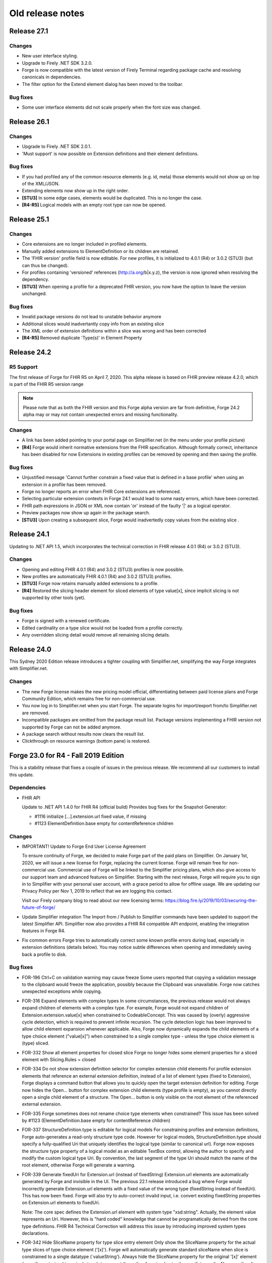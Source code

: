 ﻿.. _old-release-notes:

Old release notes
=================

Release 27.1
------------
Changes
^^^^^^^
* New user interface styling.
* Upgrade to Firely .NET SDK 3.2.0.
* Forge is now compatible with the latest version of Firely Terminal regarding package cache and 
  resolving canonicals in dependencies.
* The filter option for the Extend element dialog has been moved to the toolbar.

Bug fixes
^^^^^^^^^
* Some user interface elements did not scale properly when the font size was changed.

Release 26.1
------------
Changes
^^^^^^^
* Upgrade to Firely .NET SDK 2.0.1.
* 'Must support' is now possible on Extension definitions and their element definitions.

Bug fixes
^^^^^^^^^
* If you had profiled any of the common resource elements (e.g. id, meta) those elements would not show up on top of the XML/JSON.
* Extending elements now show up in the right order.
* **[STU3]** In some edge cases, elements would be duplicated. This is no longer the case.
* **[R4-R5]** Logical models with an empty root type can now be opened.

Release 25.1
------------
Changes
^^^^^^^
* Core extensions are no longer included in profiled elements.
* Manually added extensions to ElementDefinition or its children are retained.
* The 'FHIR version' profile field is now editable. For new profiles, it is initialized to 4.0.1 (R4) or 3.0.2 (STU3) (but can thus be changed).
* For profiles containing 'versioned' references (http://a.org/b|x.y.z), the version is now ignored when resolving the dependency.
* **[STU3]** When opening a profile for a deprecated FHIR version, you now have the option to leave the version unchanged.

Bug fixes
^^^^^^^^^
* Invalid package versions do not lead to unstable behavior anymore
* Additional slices would inadvertantly copy info from an existing slice
* The XML order of extension definitions within a slice was wrong and has been corrected
* **[R4-R5]** Removed duplicate 'Type(s)' in Element Property

Release 24.2
------------

R5 Support
^^^^^^^^^^
The first release of Forge for FHIR R5 on April 7, 2020. This alpha release is 
based on FHIR preview release 4.2.0, which is part of the FHIR R5 version range

.. note::
  Please note that as both the FHIR version and this Forge alpha version are 
  far from definitive, Forge 24.2 alpha may or may not contain unexpected errors 
  and missing functionality.

Changes
^^^^^^^
* A link has been added pointing to your portal page on Simplifier.net (in the menu under your profile picture)
* **[R4]** Forge would inherit normative extensions from the FHIR specification. Although formally correct, inheritance has been disabled for now
  Extensions in existing profiles can be removed by opening and then saving the profile.

Bug fixes
^^^^^^^^^
* Unjustified message 'Cannot further constrain a fixed value that is defined in a base profile' when using an extension in a profile has been removed.
* Forge no longer reports an error when FHIR Core extensions are referenced.
* Selecting particular extension contexts in Forge 24.1 would lead to some nasty errors, which have been corrected.
* FHIR path expressions in JSON or XML now contain 'or' instead of the faulty '|' as a logical operator.
* Preview packages now show up again in the package search.
* **[STU3]** Upon creating a subsequent slice, Forge would inadvertedly copy values from the existing slice .

Release 24.1
------------
Updating to .NET API 1.5, which incorporates the technical correction in FHIR release 4.0.1 (R4) or 3.0.2 (STU3).

Changes
^^^^^^^
* Opening and editing FHIR 4.0.1 (R4) and 3.0.2 (STU3) profiles is now possible.
* New profiles are automatically FHIR 4.0.1 (R4) and 3.0.2 (STU3) profiles.
* **[STU3]** Forge now retains manually added extensions to a profile.
* **[R4]** Restored the slicing header element for sliced elements of type value[x], since implicit slicing
  is not supported by other tools (yet).

Bug fixes
^^^^^^^^^
* Forge is signed with a renewed certificate.
* Edited cardinality on a type slice would not be loaded from a profile correctly.
* Any overridden slicing detail would remove all remaining slicing details.

Release 24.0 
------------
This Sydney 2020 Edition release introduces a tighter coupling with Simplifier.net, simplifying the way Forge integrates with Simplifier.net.

Changes
^^^^^^^
* The new Forge license makes the new pricing model official, differentiating between paid license plans 
  and Forge Community Edition, which remains free for non-commercial use.
* You now log in to Simplifier.net when you start Forge. The separate logins for import/export from/to
  Simplifier.net are removed.
* Incompatible packages are omitted from the package result list. Package versions implementing a FHIR 
  version not supported by Forge can not be added anymore.
* A package search without results now clears the result list.
* Clickthrough on resource warnings (bottom pane) is restored.

Forge 23.0 for R4 - Fall 2019 Edition
-------------------------------------
This is a stability release that fixes a couple of issues in the previous release.
We recommend all our customers to install this update.

Dependencies
^^^^^^^^^^^^

* FHIR API


  Update to .NET API 1.4.0 for FHIR R4 (official build)
  Provides bug fixes for the Snapshot Generator:

  - #1116 initialize [...].extension.url fixed value, if missing
  - #1123 ElementDefinition.base empty for contentReference children

Changes
^^^^^^^

* IMPORTANT! Update to Forge End User License Agreement

  To ensure continuity of Forge, we decided to make Forge part of the paid plans on Simplifier.
  On January 1st, 2020, we will issue a new license for Forge, replacing the current license.
  Forge will remain free for non-commercial use.
  Commercial use of Forge will be linked to the Simplifier pricing plans,
  which also give access to our support team and advanced features on Simplifier.
  Starting with the next release, Forge will require you to sign in to Simplifier with your personal user account,
  with a grace period to allow for offline usage.
  We are updating our Privacy Policy per Nov 1, 2019 to reflect that we are logging this contact.

  Visit our Firely company blog to read about our new licensing terms:
  https://blog.fire.ly/2019/10/03/securing-the-future-of-forge/

* Update Simplifier integration
  The Import from / Publish to Simplifier commands have been updated to support the latest Simplifier API.
  Simplifier now also provides a FHIR R4 compatible API endpoint, enabling the integration features in Forge R4.

* Fix common errors
  Forge tries to automatically correct some known profile errors during load,
  especially in extension definitions (details below).
  You may notice subtle differences when opening and immediately saving back a profile to disk.


Bug fixes
^^^^^^^^^

* FOR-196 Ctrl+C on validation warning may cause freeze
  Some users reported that copying a validation message to the clipboard would freeze the application,
  possibly because the Clipboard was unavailable. Forge now catches unexpected exceptions while copying.

* FOR-316 Expand elements with complex types
  In some circumstances, the previous release would not always expand children of elements with a complex type.
  For example, Forge would not expand children of Extension.extension.value[x] when constrained to CodeableConcept.
  This was caused by (overly) aggressive cycle detection, which is required to prevent infinite recursion.
  The cycle detection logic has been improved to allow child element expansion whenever applicable.
  Also, Forge now dynamically expands the child elements of a type choice element ("value[x]") when constrained
  to a single complex type - unless the type choice element is (type) sliced.

* FOR-332 Show all element properties for closed slice
  Forge no longer hides some element properties for a sliced element with Slicing.Rules = closed

* FOR-334 Do not show extension definition selector for complex extension child elements
  For profile extension elements that reference an external extension definition,
  instead of a list of element types (fixed to Extension), Forge displays a command button
  that allows you to quickly open the target extension definition for editing.
  Forge now hides the Open... button for complex extension child elements (type.profile is empty),
  as you cannot directly open a single child element of a structure.
  The Open... button is only visible on the root element of the referenced external extension.

* FOR-335 Forge sometimes does not rename choice type elements when constrained?
  This issue has been solved by #1123 (ElementDefinition.base empty for contentReference children)

* FOR-337 StructureDefinition.type is editable for logical models
  For constraining profiles and extension definitions, Forge auto-generates a read-only structure type code.
  However for logical models, StructureDefinition.type should specify a fully-qualified Uri
  that uniquely identifies the logical type (similar to canonical url).
  Forge now exposes the structure type property of a logical model as an editable TextBox control,
  allowing the author to specify and modify the custom logical type Uri.
  By convention, the last segment of the type Uri should match the name of the root element,
  otherwise Forge will generate a warning.

* FOR-339 Generate fixedUri for Extension.url (instead of fixedString)
  Extension.url elements are automatically generated by Forge and invisible in the UI.
  The previous 22.1 release introduced a bug where Forge would incorrectly generate Extension.url
  elements with a fixed value of the wrong type (fixedString instead of fixedUri).
  This has now been fixed. Forge will also try to auto-correct invalid input, i.e.
  convert existing fixedString properties on Extension.url elements to fixedUri.

  Note: The core spec defines the Extension.url element with system type "xsd:string".
  Actually, the element value represents an Uri. However, this is "hard coded" knowledge
  that cannot be programatically derived from the core type definitions.
  FHIR R4 Technical Correction will address this issue by introducing improved system types declarations.

* FOR-342 Hide SliceName property for type slice entry element
  Only show the SliceName property for the actual type slices of type choice element ('[x]').
  Forge will automatically generate standard sliceName when slice is constrained to a single datatype (`valueString').
  Always hide the SliceName property for the original '[x]' element (even if constrained to a single type),
  to prevent the author from inadvertently specifying a sliceName on the slice entry element itself.

* FOR-344 sliced element can't be unsliced when cardinality is set to 0..0
  Forge would prevent you from unslicing a sliced element if maximum cardinality is constrained to 0.
  This has been fixed.


Forge 23.0 for STU3 - Fall 2019 Edition
---------------------------------------
This release is a major update with new features, improvements and important bug fixes.
We recommend all users to update to this release.

Dependencies
^^^^^^^^^^^^

* FHIR API


  Update to FHIR STU3 .NET API 1.4.0
  Provides a number of bug fixes and improvements:

  - #1069 Fix incorrect base for profile extension root element
  - #1090 SnapshotGenerator supports Logical Models
  - #1101 Handle element constraint without a path
  - #1116 initialize [...].extension.url fixed value, if missing
  - #1123 ElementDefinition.base empty for contentReference children

Changes
^^^^^^^

* IMPORTANT! Update to Forge End User License Agreement

  To ensure continuity of Forge, we decided to make Forge part of the paid plans on Simplifier.
  On January 1st, 2020, we will issue a new license for Forge, replacing the current license.
  Forge will remain free for non-commercial use.
  Commercial use of Forge will be linked to the Simplifier pricing plans,
  which also give access to our support team and advanced features on Simplifier.
  Starting with the next release, Forge will require you to sign in to Simplifier with your personal user account,
  with a grace period to allow for offline usage.
  We are updating our Privacy Policy per Nov 1, 2019 to reflect that we are logging this contact.

  Visit our Firely company blog to read about our new licensing terms:
  https://blog.fire.ly/2019/10/03/securing-the-future-of-forge/

* Copy global mappings
  The configuration option "Copy global mappings" is now enabled by default.
  This option affects newly created profiles.
  Enabled: initialize new profiles by copying global mappings over from selected base profile
  Disabled: new profiles are initialized with empty global mappings

* Serialize Logical Model to differential component
  After some discussion within the community, we have changed the serialization of logical models in Forge,
  in order to harmonize the behavior of different kinds of StructureDefinitions.
  Previous Forge releases would serialize logical model constraints to the StructureDefinition.snapshot component.
  As of this release, Forge will now serialize logical models to the StructureDefinition.differential component,
  similar to regular resource profiles. This allows a FHIR API to generate (calculate) the snapshot component
  of the logical model, based on the author-specified constraints included in the differential component and by
  resolving any referenced external structures, again similar to regular resource profiles.

* Update Simplifier integration
  The Import from / Publish to Simplifier commands have been updated to support the latest Simplifier API.

Improvements
^^^^^^^^^^^^

* Improved rendering of named slices
  The rendering of named slices has been updated, similar to the official FHIR website & build tool.
  The element tree now displays named slices as "elementName:sliceName", to clearly indicate slice groups.
  This also affects extension elements, which are now displayed as "extension:sliceName".
  
* Save dialog: select output serialization format (XML or JSON)
  The Save dialogs now provide distinct file type selection options (XML or JSON).
  Saving an existing profile to a different serialization format will automatically create a separate copy;
  the active document will still refer to the original file with the original format.

  Note: when opening a Folder, the user can select a preferred serialization format (XML or JSON).
  In case a project folder contains duplicates of the same profile in different serialization formats, then
  Forge will only resolve and display the version with the preferred format and ignore/exclude all other versions.
  Generally, it is recommended to use a single serialization format per project.

* Show package versions in descending order
  The Package Manager shows a drop-down combobox with the available versions for each package.
  The package versions are now sorted in descending order, with the highest (latest) version on top.

Bug fixes
^^^^^^^^^

* Fix application freezes/hangs after Save
  In some circumstances, the application could freeze/hang after saving a profile.
  This was caused by infinite recursion in broken cache invalidation logic.
  The relevant cache invalidation logic has been completely rewritten and optimized.
  Save operations more efficient, faster and no longer cause deadlocks.

* Fix copy to clipboard crash
  In some circumstances, when copying the message of a popup (error) dialog to the clipboard
  (using Ctrl+C), the application could crash with an unhandled runtime exception.
  This has been fixed.

* FOR-196 Ctrl+C on validation warning may cause freeze
  Some users reported that copying a validation message to the clipboard would freeze the application,
  possibly because the Clipboard was unavailable. Forge now catches unexpected exceptions while copying.

* FOR-316 Expand elements with complex types
  In some circumstances, the previous release would not always expand children of elements with a complex type.
  For example, Forge would not expand children of Extension.extension.value[x] when constrained to CodeableConcept.
  This was caused by (overly) aggressive cycle detection, which is required to prevent infinite recursion.
  The cycle detection logic has been improved to allow child element expansion whenever applicable.

* FOR-332 Show all element properties for closed slice
  Forge no longer hides some element properties for a sliced element with Slicing.Rules = closed

* FOR-333 Validate slicing components during load
  Forge would not validate the ElementDefinition.slicing component nor report violations during load,
  e.g. when the mandatory Slicing.rules property is empty. This has been fixed.
  Forge now explicitly validates slicing components and reports validation errors during load.

* FOR-335 Forge sometimes does not rename choice type elements when constrained?
  This issue has been solved by #1123 (ElementDefinition.base empty for contentReference children)

* FOR-344 sliced element can't be unsliced when cardinality is set to 0..0
  Forge would prevent you from unslicing a sliced element if maximum cardinality is constrained to 0.
  This has been fixed.

Forge 22.1 for R4 - Atlanta 2019 Edition
----------------------------------------
This release is a major update with important improvements to conformancy,
including a significant revision of type slicing according to the new R4 behavior.

Dependencies
^^^^^^^^^^^^

* FHIR API

  Update to FHIR .NET API 1.4.0-forge4 (internal build)
  Provides a number of bug fixes and improvements, especially for the Snapshot Generator:

  - #1074 Derive implicit type constraint from renamed choice type element.
    Example: "valueString" implies element type constrained to String
  - #1051 Normalize type slices in snapshot
    Transform renamed choice type elements ("valueString") in differential
    to fully expanded type slice ("value[x]:valueString") in snapshot
    (generated snapshot will never contain renamed elements, making it easier to process & compare)
  - #1051 Generate default Slicing component for slice entry of type slice to snapshot, even if missing from differential
  - #1051 Initialize default sliceNames for renamed choice type elements, if missing from differential
    Example: value[x] constrained to "Quantity" implies sliceName "valueQuantity"
  - #1051 Fix incorrect expansion of resliced elements
  - #1051 Implement official HL7 FHIR Snapshot Generator unit tests
    https://github.com/hapifhir/org.hl7.fhir.core/tree/master/org.hl7.fhir.r5/src/test/resources/snapshot-generation
  - #1052 Initialize ElementDefinition.constraint.source
  - #1067 Fix incorrect base for profile extension root element
  - #1090 SnapshotGenerator supports Logical Models
  - #1101 Handle element constraint without a path

Improvements
^^^^^^^^^^^^

* Improved rendering of named slices
  The rendering of named slices has been updated, similar to the official FHIR website & build tool.
  The element tree now displays named slices as "elementName:sliceName", to clearly indicate slice groups.
  Type slices only display the slice name ("valueString"), not the original choice type element name ("value[x]"),
  as the common element name prefix ("value") already indicates the slice group.

* Save dialog: select output serialization format (XML or JSON)
  The Save dialogs now provide distinct file type selection options (XML or JSON).
  Saving an existing profile to a different serialization format will automatically create a separate copy;
  the active document will still refer to the original file with the original format.

  Note: when opening a Folder, the user can select a preferred serialization format (XML or JSON).
  In case a project folder contains duplicates of the same profile in different serialization formats, then
  Forge will only resolve and display the version with the preferred format and ignore/exclude all other versions.
  Generally, it is recommended to use a single serialization format per project.

* Copy global mappings
  The configuration option "Copy global mappings" is now enabled by default.
  This option affects newly created profiles.
  Enabled: initialize new profiles by copying global mappings over from selected base profile
  Disabled: new profiles are initialized with empty global mappings

* Serialize Logical Model to differential component
  After some discussion within the community, we have changed the serialization of logical models in Forge,
  in order to harmonize the behavior of different kinds of StructureDefinitions.
  Previous Forge releases would serialize logical model constraints to the StructureDefinition.snapshot component.
  As of this release, Forge will now serialize logical models to the StructureDefinition.differential component,
  similar to regular resource profiles. This allows a FHIR API to generate (calculate) the snapshot component
  of the logical model, based on the author-specified constraints included in the differential component and by
  resolving any referenced external structures, again similar to regular resource profiles.

* Show package versions in descending order
  The Package Manager shows a drop-down combobox with the available versions for each package.
  The package versions are now sorted in descending order, with the highest (latest) version on top.

Bug fixes
^^^^^^^^^

* Generate Extension.url element for Extension definitions
  Fixed a bug that caused the Extension.url element definition to be omitted from the generated differential component.
  Forge now always ensures that the Extension.url element is in sync with StructureDefinition.url and included in the output.
  When opening an existing extension definition, Forge will automatically fix missing/invalid Extension.url element.
  Note: this bug was caused by a subtle change in the FHIR spec that broke some existing application logic.
  Originally, in STU3, the Extension.url element was defined with type Uri.
  In FHIR R4, the Extension.url element type is now specified using special "compiler magic" extensions.
  (because Extension.url is not a complex FHIR Uri, but a plain Uri string that does not allow extensions)

* Improve compliancy for type slicing in FHIR R4
  FHIR R4 introduces new behavior and rules for type slicing.
  This version improves compliancy of type slicing according to new R4 rules.
  For more details, see the FHIR API change log above.

* Fix application freezes/hangs after Save
  In some circumstances, the application could freeze/hang after saving a profile.
  This was caused by infinite recursion in broken cache invalidation logic.
  The relevant cache invalidation logic has been completely rewritten and optimized.
  Save operations more efficient, faster and no longer cause deadlocks.

* Fix constraint detection (yellow pen)
  The logic to aggregate element constraints was not working properly. In some circumstances, this would
  prevent the yellow pen from showing and exclude elements from the output that should be included.
  For example, if a derived profile introduces constraints on child elements of a named slice that is
  inherited from the base profile, then Forge would incorrectly exclude the parent slice from the output.
  This has now been fixed. Named parent slices of constrained elements are always included in the output.

* Fix sdf-0
  Fixed invariant sdf-0 for validating StructureDefinition.Name to also accept underscore characters ("_")

* Fix eld-19
  Fixed invariant eld-19 for validating element names (in logical models)


Forge 22.0 for R4 - Redmond 2019 Edition
----------------------------------------
This release is a minor update with some usability & stability improvements.

Dependencies
^^^^^^^^^^^^

* FHIR API
  Update to FHIR .NET API 1.3.0-alpha-20190604-4
  Provides a number of bug fixes and improvements

Bug fixes
^^^^^^^^^

* Fix lookup list for Identifier.system and Coding.system
  When moving focus away after change, the drop-down combobox control no longer clears the property value.

* Type slicing: do not rename slicing introduction element
  Forge only renames named slices of a type slice element, constrained to a single type.
  Forge no longer renames the original type slice element, even if constrained to a single type.
  Note: In R4, the original ("[x]") type slice element may specify constraints on the list of allowed types.

* Type slicing: do not initialize default discriminator when slicing description is specified
  When slicing a choice type ("[x]") element, Forge will automatically initialize the default discriminator,
  but only if both the discriminator and the slicing description are empty.

* Type slicing: fix child extension on named type slice
  Fix a bug where Forge would mangle the element path of a profile extension element that is a direct child
  of a type slice constraint with a renamed path, e.g. Observation.effectiveDatetime.extension instead of
  Observation.effective[x].extension

* Show Reference type properties also for type Canonical
  Show the Type.TargetProfiles, Type.Aggregation & Type.Versioning properties when Type.Code equals "Canonical"
  Note: these properties only apply to reference types. Forge hides these properties for non-reference types.
  FHIR R4 introduces the new Canonical type, representing a reference to a conformance resource based on the canonical url.

* Exclude core extensions on ElementDefinition from output
  Special extensions on ElementDefinition as specified on the core resource and type profiles,
  such as http://hl7.org/fhir/StructureDefinition/elementdefinition-translatable,
  are no longer included in the generated output.
  Note: extensions on ElementDefinition itself are not visible in the user interface.
  We are considering implementing support for a limited set of well-known core extensions
  on ElementDefinition and StructureDefinition in a future release.

* Invalidate extension context after save
  The Add Extension dialog would not detect updates to the context of an extension definition
  after saving changes to disk, due to aggressive caching. This has now been fixed.
  Note: DirectorySource.Refresh() now also invalidates the ArtifactSummary of modified files

* Allow selection of read-only text
  You can now select and copy the content of a read-only TextBox control.

* Package Manager: improved error handling


Forge 22.0 for STU3 - Redmond 2019 Edition
------------------------------------------

Dependencies
^^^^^^^^^^^^

* FHIR API
  Update to FHIR .NET API 1.3.0-alpha-20190604-4
  Provides a number of bug fixes and improvements

Bug fixes
^^^^^^^^^

* Fix lookup list for Identifier.system and Coding.system
  When moving focus away after change, the drop-down combobox control no longer clears the property value.

* Type slicing: do not initialize default discriminator when slicing description is specified
  When slicing a choice type ("[x]") element, Forge will automatically initialize the default discriminator,
  but only if both the discriminator and the slicing description are empty.

* Exclude core extensions on ElementDefinition from output
  Special extensions on ElementDefinition as specified on the core resource and type profiles,
  such as http://hl7.org/fhir/StructureDefinition/elementdefinition-translatable,
  are no longer included in the generated output.
  Note: extensions on ElementDefinition itself are not visible in the user interface.
  We are considering implementing support for a limited set of well-known core extensions
  on ElementDefinition and StructureDefinition in a future release.

* Invalidate extension context after save
  The Add Extension dialog would not detect updates to the context of an extension definition
  after saving changes to disk, due to aggressive caching. This has now been fixed.
  Note: DirectorySource.Refresh() now also invalidates the ArtifactSummary of modified files

* Allow selection of read-only text
  You can now select and copy the content of a read-only TextBox control.

* Package Manager: improved error handling


Forge 21.0 for R4 - Montreal 2019 Edition
-----------------------------------------
A major new release introducing support for FHIR R4!
Supports the same feature set as earlier Forge releases, updated to support FHIR R4.

Release information
^^^^^^^^^^^^^^^^^^^

We publish separate Forge releases for FHIR DSTU2, STU3 and R4.
Each release only supports a single FHIR version and is updated separately.
Different releases can be installed side-by-side on the same machine.
Visit http://simplifier.net/forge to download the latest versions.

Dependencies
^^^^^^^^^^^^

* .NET Framework:
  Forge now requires the .NET Framework 4.7.2 (updated from 4.6).
  The .NET Framework 4.7.2 is fully .NET Standard 2.0 compliant, without any additional dependencies.

* FHIR API:
  Update to FHIR R4 .NET API 1.3.0-r4forge5 (internal release)

Known limitations
^^^^^^^^^^^^^^^^^

* Simplifier connectivity for FHIR R4 is almost, but not yet ready and will be made available soon.
  You can manually upload R4 resources to Simplifier by visiting the website.
  Enable snapshot generation in Forge to ensure that Simplifier can render the full profile.
  Once Simplifier connectivity for FHIR R4 is available, we will publish an announcement
  and possibly also a minor update to enable the Simplifier integration features.

* FHIR NPM Package Manager
  Forge provides a package manager for managing and installing FHIR NPM packages from Simplifier.
  Currently, the package manager does not indicate which FHIR version(s) each package supports.
  To find detailed information about each package, visit the Simplifier website.
  In a future Forge update, we will improve the package manager to display and filter by supported FHIR version.

Important changes
^^^^^^^^^^^^^^^^^

* Canonical urls
  FHIR R4 introduces a new datatype "Canonical" that represents a reference to a conformance resource.
  The new datatype is used in many places, e.g. for specifying element type profile constraints.
  This Forge release supports manual input and editing of canonical urls.
  An updated UI for visually selecting a target resource is planned for a future update.

* Type profiles
  FHIR R4 introduces a breaking change in the way element types are specified.
  In FHIR STU3, an element definition can specify a list of type components.
  Each type component specifies a type code and an optional type profile and/or target profile (for references).
  In FHIR R4, type constraints are grouped by type code; duplicate codes are no longer allowed.
  Each type component can specify 0...* profiles and/or 0...* target profiles (for references).

  Because of this, Forge R4 provides a new UI component for editing element types.
  It is no longer possible to represent element types in a flattened list, as in Forge for STU3.
  Instead, each type component now provides an editable child collection of type profile constraints.
  An improved UI for managing type profile constraints is planned for a future update.

* Type slicing
  FHIR R4 introduces some changes with respect to type slicing.
  This Forge release fully supports the new R4 type slicing behavior.
  However the UI is a bit crude and may be improved in a future release.
  We will look into improving the UI to facilitate type slicing in a future update.

  In FHIR STU3, when a choice type element is constrained to a single type, the element is renamed.
  The type constraint also implies a restriction and any other datatypes are not allowed.
  In FHIR R4, a profile may introduce multiple renamed elements constrained to a single type.
  Each renamed element represents a constraint for a specific datatype.
  The original choice type element (with "[x]" suffix) specifies/constrains the list of allowed datatypes.
  The default type slicing discriminator is implied and may be omitted from the differential
  Forge currently supports both single-type and multi-type constraints.
  To specify a single type constraint, restrict the choice type to a single datatype.
  Forge will rename the choice type element.
  Note that a renamed element does NOT restrict the list of allowed types, as it would in FHIR STU3.
  To restrict the list of allowed types and specify one or more type constraints,
  first toggle the choice type element into slicing mode,
  then manually add named slices constrained to a specific datatype.

* Validation
  The FHIR core datatypes and resources define a set of validation constraints (via fhirpath expressions).
  Forge implements validation support for most of the (applicable) constraints defined by FHIR,
  and also performs some additional sanity checks.
  FHIR R4 introduces severity levels for validation constraints.
  This initial Forge R4 release still reports all validation conflicts as warnings.
  In a future update, we will update (bump) the severity level of the core validation constraints,
  according to the specification.

Forge 21.0 for STU3 - Montreal 2019 Release
-------------------------------------------
This is a major update that introduces a number of new features and improvements.

Note: this release is compatible with FHIR STU3.
Visit https://simplifier.net/forge to download a brand new Forge release that supports FHIR R4.

Dependencies
^^^^^^^^^^^^

* .NET Framework 4.7.2
  Forge now requires .NET Framework 4.7.2 (upgraded from 4.6).
  The .NET Framework 4.7.2 is fully .NET Standard 2.0 compliant, without any additional dependencies.

* FHIR API
  Update to FHIR .NET API 1.3.0-forge1 (internal release)
  Some bug fixes and improvements
  e.g. generate summaries for unrecognized/invalid resources

New
^^^

* Edit SearchParameter
* Edit OperationDefinition
  This release introduces authoring support for two additional conformance resources.
  Forge performs basic validation of the content, e.g. verify the associated invariants.

Improvements
^^^^^^^^^^^^

* Edit and validate logical model type
  For logical models, the StructureDefinition.type property is now user-editable.
  When creating a new logical model, Forge initializes the type to the specified canonical url.
  Forge validates that the root element path equals the last segment of the type url.

* Configure choice type property value
  Forge now supports editing the value of a choice type property,
  providing a drop-down list with available property type options.
  This improvement allows you to configure the following properties:
  - [...]UsageContext.value[x]
  - [...]Timing.repeat.bounds[x]

* Validate choice type element name
  When authoring a logical model, Forge now verifies that polymorphic choice type elements
  (that support multiple distinct type codes) have an element name that ends with "[x]".

User interface & usability
^^^^^^^^^^^^^^^^^^^^^^^^^^

* Updated file icons
  - New: OperationDefinition (cog wheels)
  - New: SearchParameter (magnifying glass + cog wheel)
  - New: Bundle Entry (cabinet with files)
  - Changed: Logical Model (brick)
  - Changed: Generic FHIR Resource (flame)
  - Changed: Project Folder (folder + flame)
  - Changed: Slice command (layers)
  - Changed: Named Sliced (bucket)

* Project Explorer, Session Explorer: Copy path / url
  The Project Explorer and Session Explorer context menu provides additional commands
  to quickly copy the file path or the canonical url of the selected item to the clipboard.

* Project Explorer: async
  The project & package explorer is now fully asynchronous (load & refresh are non-blocking).
  The ListView control displays a busy animation while (down)loading resources and packages.

* Project Explorer: sortable columns
  Grid columns are now sortable. Click on column headers to toggle the sort order.

* Project Explorer: bundle entries
  The Project Explorer now indicates bundle entries with a special icon.
  You cannot open Bundle entries for editing, but you can open a duplicate.
  You cannot open or modify the containing Bundle resource.

* Project Explorer: dependencies
  A blue file name in the Project Explorer indicates an external dependency from
  an imported package reference (as opposed to an internal project resource).
  Project dependencies are considered read-only external artifacts.
  You cannot open a dependency for editing, but you can open a duplicate.

* Project Explorer: invalid/unrecognized files
  A gray text line in the Project Explorer indicates a file that is unrecognized,
  unsupported and/or invalid. A yellow warning icon indicates files with parsing errors.
  The Name column displays any error messages, also the warning icon tooltip.

  Note: due to a technical limitation, the FHIR API is unable to scan/load a resource
  without any resource id or canonical url. The Project Explorer clearly indicates such
  resources and shows an informative error message, explaining required id/url is missing.

* Project Explorer: maintain current selection after Refresh
  The Project Explorer Refresh command now maintains the currently selected item.

* Project Explorer: maintain selection after toggle view
  The Project Explorer Toggle View Mode command now maintains the current selection
  and ensures that the selected item is visible (scroll into view).

* Project Dependency Manager: new icons

* Project Dependency Manager: package version
  The Dependency Manager now allows you to select and install a specific package version
  from a list of package versions published on Simplifier.

* Project Dependency Manager: context menu
  You can now also add/remove project dependencies using the context menu.

* Project Dependency Manager: async
  Improved asynchronous logic and lazy resolving of project dependencies, for responsive UI

* Open Target Extension Definition
  Profile extension elements show a new command button next to the extension url
  (ElementDefinition.type[0].profile) that allows you to quickly open the referenced
  extension definition from the current project folder, if available.

* Improved error reporting
  Snapshot generation requires access to the referenced base profile.
  If the base profile cannot be resolved, then Forge is unable to open a profile.
  Forge now detects this situation and displays a friendly error message.

* Validation warning messages: improved context path format
  Validation warnings specify a context path that identifies the invalid target resource,
  element, component and/or property. The formatting of the target path is now based on the 
  ElementId syntax, as defined by FHIR, appending additional custom path segments
  to indicate specific child properties.

* Open already opened file
  When you try to open a file that is already opened, Forge will select and
  activate the open file (instead of displaying an annoying error message).

* Add Item
  The Add command ("+" button) now scrolls the new item into view and sets
  keyboard focus to the new item, or to the first editable child node.

* Options Menu: Open FHIR package cache folder
  Start Windows Explorer and open the global, system-wide FHIR package cache folder.
  The package cache folder is a central storage location on your machine for FHIR NPM packages.
  The cache folder is shared by all FHIR package clients running on your machine, including Forge.
  Packages downloaded from Simplifier are installed to the global package cache folder.
  Project dependencies are resolved from the global package cache folder.
  Forge will automatically try to resolve any missing dependencies from Simplifier.

* Improved control chrome
  Highlight focused controls
  Highlight default buttons
  Mouse hover effects

* New splash screen

* New about box

Bug fixes
^^^^^^^^^

* Refresh list of project dependencies after add/remove
  After adding or removing a package dependency, Forge will redetermine the transitive closure
  of the full project dependency graph. The dependency list will be updated to show the
  new installation status of the selected package and any indirect package references.
  In order to keep the application responsive, dependency resolving is performed asynchronously
  on a background thread. The UI will automatically update after the (remote) operation completes.

* Prevent removal of indirect dependencies
  Forge only allows removal of packages that are a direct dependency of the current project.
  Forge disallows removal of indirect dependencies, i.e. packages referenced by other packages.

* Fix invariant sdf-11
  Invariant sdf-11 defines rules for the StructureDefinition.type property.
  Forge now takes into account that this invariant does not apply to logical models.

* Support (unofficial) FHIR version 3.1.0
  Forge determines if profiles are compatible by comparing the stated fhirVersion property value
  against a built-in list of officially published FHIR release versions.
  Forge for STU3 supports only profiles with a fhirVersion that is recognized and compatible with STU3.
  It turns out that some profiles have been published with fhirVersion="3.1.0", which is not an official
  FHIR release: http://www.hl7.org/fhir/directory.cfml
  This Forge release has been updated to recognize and support this unofficial FHIR version,
  i.e. Forge now allows you to apply extensions and derive from profiles with fhirVersion="3.1.0".

  When creating a new (derived) profile or extension, Forge always initializes fhirVersion to "3.0.1"
  by default, which represents the final official FHIR STU3 release; the user cannot change this value.

* Fix configuration option: Resolve resource from subdirectories
  The Project Explorer is capable of indexing FHIR resources from (nested) subdirectories of the
  selected project folder. However this behavior is disabled by default.
  The Open Folder dialog window displays a custom checkbox that controls this behavior for the selected folder.
  When opening a folder from the Recent Documents menu, Forge will use the previously selected setting.
  The Options menu also provides a global configuration option setting "Resolve resource from subdirectories"
  to control the default behavior. If you enable this option, then the Open Folder dialog will
  include subdirectories by default.

* Gracefully handle incompatible resources
  Improved error handling in case the selected file cannot be opened.

* Fix error when opening file from disk
  Fixed a path parsing error in the File Open command.

* Fix narrative tab header
  Fixed incorrect header text for Narrative tab (from "Properties" to "Narrative")

* Fix dependency manager toolbar buttons
  Fixed incorrect icon for Search Dependencies toolbar button

* Wrap long member names in tooltips

Forge 19.7 FHIR DevDays 2018 Amsterdam Edition
----------------------------------------------
This release is a major update that introduces a couple of new features.
Want to learn more? Join us at FHIR DevDays Amsterdam!

FHIR API
^^^^^^^^

* Update to FHIR .NET API 1.0.0-alpha6 (internal release)
  Improved access to parser configuration settings, to relax input validation.
  Forge is now fully based on the new flexible API parsing logic based on ISourceNode.

User Interface
^^^^^^^^^^^^^^

* NEW! Project Dependency Manager
  This release introduces support for FHIR NPM packages, versioned published 
  containers for conformance resources such as profiles, extension definitions etc.

  The Project Browser provides a new Dependency Manager tab page.
  A project can define one or more package dependencies.
  Add project dependencies by browsing packages from Simplifier.
  Downloaded packages are managed in a global FHIR package cache.
  Forge resolves all external references from the list of dependencies.
  Add profile extensions from extension definitions in package dependencies.
  Derive a new profile from a base profile in a package dependency.
  Publish your project to Simplifier and create a new package for others to consume.
  
  Note: this initial release fetches the highest package version from Simplifier.
  Future Forge updates will introduce improved support for versioning dependencies.

* NEW! Help menu - Visit FHIR DevDays website @ https://www.fhirdevdays.com/
* NEW! Help menu - Visit Simplifier downloads page @ https://simplifier.net/downloads

Improvements
^^^^^^^^^^^^

* NEW! JSON Support
  Forge now also supports FHIR resources in JSON format.
  When opening a project folder, you can now also configure the preferred format (XML or JSON).
  This folder-specific configuration setting controls which format should take precedence, in case
  the project folder contains multiple representations of the same profile with the same canonical url.
  Note that JSON support in Forge has some limitations:

  - Directory listing in Folder Explorer is optimized for XML.
    The XML format is ordered, allowing Forge to quickly scan existing profiles for relevant metadata (from beginning of each file).
    The JSON format is unordered, as a result scanning can be (much) slower and/or extract only partial information.
    This limitation is inherent to the JSON format. Therefore, we recommend to use the XML format with Forge.
  - The XML tab always renders Xml preview, independent of the actual serialization format on disk.
    We might also introduce JSON preview in a future release of Forge, depending on demand.

* Relaxed input validation
  The previous FHIR API release introduced a completely new (de-)serialization layer.
  The new parsing logic is much more flexible and supports e.g. custom/invalid resources.
  However by default, the new parsers are strict and abort/throw on syntax error.
  As a result, the previous Forge release would fail to open invalid resources.
  This Forge release applies custom parser settings to relax input validation, allowing
  users to open invalid artifacts and correct syntax errors (such as empty values).

Bug fixes
^^^^^^^^^

* Folder Explorer - show links to intermediate empty subfolders
  When browsing a directory in folder view mode, intermediate subfolders without any artifacts
  would be excluded from the display list. This would also prevent the user from navigating to
  nested subfolders (which may contain artifacts).
  In this release, intermediate subfolders are now explicitly included in the display list.
  This ensures that the user can navigate the complete folder structure of the content directory.

* Folder Explorer - sort subfolders first
  In some circumstances, when toggling View mode from List to Folders, the Folder Explorer would
  display subfolders last, after all discovered artifacts.
  This bug has now been fixed. In Folder mode, subfolders are always displayed first.

* Remove existing slices after toggling slicing mode
  The previous release introduced a bug that occured when the user toggles the state of a sliced
  element from sliced to unsliced. Forge then discards all existing named slices from the element
  tree, however the associated element constraints would remain present in the underlying xml.
  This has been fixed, discarded slicing constraints are also removed from the xml.

* Folder Explorer fails for profiles with relative canonical url's
  In some circumstances, when the content directory contains one or more profiles with a relative
  canonical url, the directory browser would fail to display a list of files and remain empty.
  This issue has now been fixed.

* Support compatible extension definitions on named slices
  Forge now allows you to add compatible extensions to named slices.
  The previous release would never match a compatible extension context to a named slice,
  due to a bug in the matching algorithm. This issue has now been fixed.

* Open Folder in File Explorer
  File Explorer would actually open to the immediate parent folder of the selected project folder.
  This has now been fixed.

Forge 19.4
----------
This release introduces a revamped main user interface.

FHIR API
^^^^^^^^

* Update to FHIR .NET API 1.0.0-alpha3 (internal release)
  See below for more details on this major update.

User Interface
^^^^^^^^^^^^^^

* NEW! Folder Explorer

  We have redesigned the main user interface and integrated a new Folder Explorer
  that provides a detailed overview of all profiles in a common project folder.

  Start by opening or creating a profile project folder on your machine.
  We recommended that you manage related profiles in separate dedicated project folders.
  Forge resolves profile dependencies, such as extensions, from the project folder.
  To ensure proper resolving, verify that the project folder does not contain
  any duplicates or backups of profiles, as this will cause resolving conflicts.

  The new Folder Explorer lists all FHIR conformance resources discovered in the project folder,
  showing both file attributes and FHIR metadata such as resource type, name and canonical url.
  You can easily browse, filter, sort and search the list for specific profiles.
  Open or derive from an existing profile, or create a new profile in the project folder.
  You can also import from and publish to projects on Simplifier.

  Optionally, Forge also indexes all subfolders of the working folder (recursively).
  This allows you to manage e.g. extensions and valuesets in separate subfolders.
  A checkbox "Include Subfolders" in the Open Folder dialog controls this behavior.
  Toggle the view mode of the Folder Explorer to easily navigate projects with subfolders.
  Do NOT enable subfolder indexing on deeply nested or mixed folders, such as My Documents.

  Visit our online documentation to read more about the new Folder Explorer:
  http://docs.simplifier.net/forge/forgeFeaturesOpenFolder.html

  In following Forge releases, we are going to introduce the concept of a Forge project file.
  This will allow us to further improve the Forge user interface and smoothly integrate
  Forge projects with Simplifier.

* NEW! Add Extension

  We also implemented a completely new user interface for managing profile extensions.
  The new extension selection dialog list all of the extension definitions discovered
  in the project folder, with core metadata such as title and canonical url.
  You can easily browse, filter, sort and search the list for specific extensions.
  Forge validates the extension context and restricts the selection to extensions
  that are compatible with the receiving profile element.

  Visit our online documentation to read more about the new extension selection dialog:
  http://docs.simplifier.net/forge/forgeFeaturesExtensions.html

FHIR API
^^^^^^^^

  Ewout Kramer, maintainer of the FHIR .NET API, has rewritten significant parts of
  the API code base in order to introduce the new ElementModel classes:
  http://docs.simplifier.net/fhirnetapi/parsing/intro-to-elementmodel.html

  The new ElementModel-based approach is highly flexible and facilitates dealing with
  possibly invalid or incompatible data in different representations and formats.
  The API now uses ElementModel internally to read and manipulate data.

  This API release also introduces a new interface for flexible error collecting and reporting.
  Initially, the new interface is used internally by the new (de-)serialization logic.
  Future updates will further integrate the new interface with various other API services,
  such as the summary generator and snapshot generator. This will allow us to improve error
  handling and reporting in Forge.
  
  The ArtifactSummaryGenerator classes extract some additional relevant metadata from profiles
  and extensions in your project folder, displayed by the Forge Folder Explorer.

  The DirectorySource now catches duplicate canonical url conflicts during resolving,
  without preventing access to other resources in the containing folder.

Features
^^^^^^^^

* New configuration option: UTF-8 Byte Order Mark (BOM)
  Previous versions would always save XML files in UTF-8 encoding with Byte Order Mark (BOM) prefix.
  Forge now provides a application configuration option to control the output format.
  Enable this option to include the Byte Order Mark in the output, or disable to suppress.

Bug fixes
^^^^^^^^^

* Fix memory leaks
  Refactored significant parts of UI chrome to prevent databinding memory leaks.

* Introduced some new bugs, as this is a huge rewrite...
  We welcome you to report issues at forge@fire.ly

Happy profiling!


Forge 19.3
----------
Hotfix release with bug fixes for issues reported by customers.

Bug fixes
^^^^^^^^^

* Fix "Add" extension element toolbar button for complex extensions
  In the previous release, Forge would generate a runtime exception when trying
  to add a new element to a complex extension using the "Add" toolbar button.
  The Add command has now been fixed.

* Fix incomplete element expansion
  In some circumstances, Forge would not fully expand all the child elements of a profile,
  specifically Forge would not further expand any child elements of a nested BackBoneElement
  (e.g. Careplan.activity.detail). This has now been fixed.

Improvements
^^^^^^^^^^^^

* Implement support for Google Analytics
  Hyperlinks to Firely websites (such as Simplifier, Profiling Academy and our company website)
  now provide custom query string parameters that specify the application name (Forge) and
  release version number to Google Analytics. These metrics allow us to improve our
  products and service. We collect and aggregate only application-specific metrics.
  These metrics do not identify you personally.

Forge 19.2
----------
Hotfix release that fixes broken Simplifier integration

FHIR API
^^^^^^^^

* Update to FHIR .NET API 0.96.1-alpha2 (custom Forge release)
  Provides a number of bug fixes and improvements, including:  

  - Snapshot Generator supports (expands) custom element type profiles for datatype Reference
  - Generated summaries of StructureDefinition resources now include the root element definition property value

New
^^^

* New configuration option: "Show child elements when sliced"
  According to FHIR, constraints on regular child elements of a slice group represent common
  slice constraints that apply to all indivual named slices in the group.  This approach is more
  efficient and convenient than having to repeat the same common constraints on all named slices.
  By default, when an element is sliced, Forge will hide all regular child elements in the
  element tree, instead showing the associated named slices as children of the sliced element.
  This design simplifies and declutters the UI, but also prevents authors from specifying
  and/or editing common child element constraints on a slice group.
  This release introduces a new application configuration setting "Show child elements when sliced"
  that controls the visibility of regular child elements of sliced elements (including extensions).
  The new option is disabled by default, to maintain the behavior of the previous Forge releases.
  Advanced users can toggle this option to manage profiles with global slicing constraints.

Improvements
^^^^^^^^^^^^

* Prevent conflicting canonical urls for newly created profiles
  When the user creates a new StructureDefinition, Forge verifies if the specified canonical url is unique.
  If the url conflicts with another StructureDefinition that is currently loaded in the application,
  then Forge will automatically add a unique index number to the specified canonical url and name.

* Generate appropriate name for new logical models
  When creating a new logical model, Forge would propose the confusing name "MyElement".
  Forge will now assign the default name "MyModel" to newly created logical models.

* New StructureDefinition page
  Some improvements to the New StructureDefinition dialog window:

  - Update canonical url and filename after name change
    If the user modifies the generated new profile name,
    then Forge will automatically update the generated canonical url and filename accordingly.
  - Display current search text
    The list of resources/datatypes supports text search by name (when focused); 
    Start typing to quickly select the first item (if any) with a matching name prefix.
    Forge now displays the current search text (when searching) above the list.
  - Display root element definition
    Forge now displays the root element definition of the selected resource,
    equal to the introduction text of each resource page on the official FHIR specification website.

* Initialize default discriminator path expression for selected types
  When you select a specific discriminator type, Forge now automatically initializes the associated
  default discriminator path expression:

  - type = "Type"    => path = "$this"
  - type = "Profile" => path ="resolve()"

* Validate discriminator fhir path expressions
  Forge now validates discriminator.path constraints to verify that the specified values
  are valid FHIR path expressions.

* Enable Http Compression
  Forge now supports Http response compression when connecting to a FHIR server or Simplifier.
  By default, Forge will accept compressed responses.
  You can toggle Http Compression via the Options menu.

Bug fixes
^^^^^^^^^

* Restore broken Simplifier integration
  Sometimes the Publish to / Import from Simplifier commands in Forge are broken,
  due to some small variations in the capability statement of our Simplifier environment.
  This release implements a workaround that restores Simplifier connectivity.

* Immediately expand child elements of newly created BackBoneElement slices
  In the previous release, when the user adds a new named slice of a BackBoneElement, Forge
  would not immediately expand the (complex) child elements of the new slice, until the user saves
  and reloads the profile. This has now been fixed. When you add a new named slice, Forge now
  immediately expands all child elements of the new slice.

* Support type profiles for elements with datatype Reference
  Forge now supports resolving and expanding references to external profiles on datatype Reference
  (i.e. expand children of elements with ElementDefinition.code="Reference" and .profile non-empty).
  This allows you to author a custom user profile on datatype Reference, and then constrain
  generic Reference elements in other profiles by linking to the custom Reference profile.
  With this improvement, Forge now fully supports all combinations of element type profiles
  (profile on value element; profile on reference element and/or profile on reference target).

* Force delete binary disk cache after update
  Forge internally generates a binary cache of all core resource and datatype structures,
  to accelerate resource resolving and application startup. In some circumstances, the
  binary cache could become obsolete after updating the application to a newer version.
  Therefore, Forge now always recreates the binary cache during the first launch after
  the installation of an application update.

Forge 19.1 - DevDays Boston 2018 Edition
----------------------------------------

FHIR API
^^^^^^^^

* Update to FHIR .NET API 0.96.1-alpha1 (custom Forge release)
  Release notes: http://docs.simplifier.net/fhirnetapi/releasenotes.html
  Stability update with some bug fixes and improvements.
  Includes two bug fixes for the snapshot generator:

  - #611 Snapshot Generator fails for derived profiles with sparse constraints on _some_ existing named slices
    https://github.com/ewoutkramer/fhir-net-api/issues/611
  - #620 Snapshot Generator ignores multiple codings with only display value
    https://github.com/ewoutkramer/fhir-net-api/pull/620
  
Features
^^^^^^^^

* Add HAPI FHIR STU3 server address to list of default servers
  http://hapi.fhir.org/baseDstu3

Improvements
^^^^^^^^^^^^

* Suppress SimpleQuantity error
  The FHIR STU3 core specification contains a bug in the official definition of the SimpleQuantity datatype;
  the root element specifies a non-empty SliceName = "SimpleQuantity", which is invalid. This causes the
  snapshot generator to emit an error message when expanding any profile that (indirectly) references the
  SimpleQuantity datatype, such as an Observation profile. Strictly, the error is correct. However in Forge,
  this is confusing and not useful for the end user at all, since the issue originates from the spec itself.
  Forge now automatically fixes the core SimpleQuantity datatype definition during startup, by removing
  the invalid SliceName from the root element. By stripping the SliceName from the core definition, the
  snapshot generator no longer reports an error and user profiles no longer inherit the invalid SliceName.


* Improve OS detection
  On the first run, detect the OS and automatically disable hardware rendering on non-Windows platforms.
  The About box displays the detected OS.
  User can then manually toggle hardware/software rendering via the Options menu.

* New StructurePage - initialize focus
  When the New Structure dialog page is displayed, initialize the keyboard focus to the ListView control
  to allow immediate selection of the base type via the arrow keys.

* Improved display of server connection errors
  The dialog windows for connecting to a FHIR Server and Simplifier now display
  a friendly error message when unable to connect using the specified credentials.

Bug fixes
^^^^^^^^^

* Fix root element type corruption
  Forge 18.6 introduced a bug where any change to a root element would also cause the root element
  type to change to "Resource", subsequently triggering a validation error.
  This issue now been fixed.

* Fix NullReferenceException in method IsInheritedExtensionElement

* Fix empty authorization header
  In some circumstances, when connecting to a FHIR server anonymously, without specifying any credentials,
  Forge would add an empty authorization response header. The empty header would prevent connections to
  e.g. the HAPI FHIR server. The issue has now been fixed.

* Fix invalid interpretation of derived profile with constraints on existing named slices
  Note: a derived profile is allowed to append, not insert, new named slices to an existing slice group.
  https://github.com/ewoutkramer/fhir-net-api/issues/611

* Fix for snapshot generator issue concerning multiple codings with only a display value (reported by Carrick Gillespie)
  For a profile element that defines a list of codings with only display values, the generated
  snapshot would only include the first coding entry; remaining codings would be missing from
  the snapshot. This issue has now been fixed in the snapshot generator.
  https://github.com/ewoutkramer/fhir-net-api/issues/620

* Allow extensions on root element of a DataType profile

* Enable IsModifier property for all elements of an extension definition

* Referencing profile should not inherit isModifier property from extension definition root
  When a profile references an external (primitive) extension definition marked with isModifier = true,
  then the the isModifier property value should NOT be inherited by the .extension element in the
  referencing profile.

* Fix losing input focus after change
  Fixed a bug in release 18.6 where the user interface was reloaded after each commit.
  This caused a significant delay and prevented input focus away from moving to the next control.

* Update resource filepath after Save As command
  After saving a document to a new location and/or filename, the open document would still be associated
  with the original filepath. The Save As command will now update the document filepath accordingly.

* Restore ".StructureDefinition" suffix in generated file names
  When you create a new profile, Forge now appends a resource type suffix to the generated file name,
  for example "MyPatient.StructureDefinition.xml".

* Restore access to IG package properties
  You can now edit the name and description of ImplementationGuide.package components.

* Fix Remove IG Package command
  Fix NullReferenceException when removing ImplementationGuide package component.

Forge 18.6 For STU3 - Colonia 2018 Edition
------------------------------------------
This release is a major update that is published for the May 2018 HL7 WGM in Köln.
Release 18.6 introduces a set of new features, and also contains a large number of
usability, stability and performance improvements.
We recommend that you update your local Forge installation(s) to the new 18.6 release
at your earliest convenience.

FHIR API
^^^^^^^^

* Update to FHIR .NET API 0.95.1-alpha2 (local development build)
  Release notes: http://docs.simplifier.net/fhirnetapi/releasenotes.html
  Stability update with some bug fixes and improvements.
  Includes a fix for the snapshot generator concerning contentReference resolving.
  Also supports harvesting artifact summaries from ZIP files, which allows for
  efficient indexing and resolving of core resource profiles.

Editing
^^^^^^^

* Improved editor support for data types ContactDetails, SampledData, Timing (partial) & UsageContext
  Specify and edit (complex) fixed/default/example values on elements constrained to one of these datatypes.

  Forge provides built-in editor UI templates for allmost all FHIR datatypes, except:

  - Timing.repeat.bounds[x] element
  - Base64binary
  - Attachment, Annotation, Signature
  - Contributor, DataRequirement, ParameterDefinition, RelatedArtifact, TriggerDefinition
  - Dosage

User Interface
^^^^^^^^^^^^^^

* Create New Structure
  Finally, the New Profile page received an overhaul that was long overdue.
  This release introduces a common New Structure page that is now used to
  create all types of StructureDefinitions:

  - Profile on core resource/datatype
  - Extension Definition
  - Derived profile
  - Logical Model

  Select a base type from the listview control.
  You can toggle the listview mode between tiles and rows.
  For creating a Derived Profile, open a base profile from disk.
  After selecting the base profile, Forge will pre-fill some default properties (name, canonical url, filename).
  You can inspect and optionally customize the generated properties.
  Press Enter or click Ok to confirm the selection and create the new structure.
* Select Extension Context
  A new and improved dialog window for selecting an extension context value.
  Select core resource or datatype from the listview on the left.
  Optionally select a child element from the treeview on the right.

* The help menu now provides direct links to navigate to:

  - The official HL7 FHIR Profile Registry at https://registry.fhir.org/
  - The official HL7 FHIR Implementation Guide Registry at http://www.fhir.org/guides/registry
  - The HL7 FHIR Implementation Guide repository on Github at https://github.com/FHIR/ig-registry

* Font sizing in dialog windows
  Font sizing keyboard shortcuts (Ctrl +, Ctrl -, Ctrl 0) are now also effective in dialog windows.
  In previous releases, font sizing keyboard shortcuts would only be effective in the main window.

* Improved user interface implementation logic
  Some outdated UI logic has been rewritten to improve stability and performance.
  UI caching is now a bit less aggressive, e.g. tab pages are (un)loaded on demand.
  This decreases the application memory consumption, at the expense of some cpu cycles.

* Improved support for MacOS
  You can install and run Forge on Mac and Linux systems, using WINE.
  However on Mac systems, some rendering issues may occur due to issues with hardware acceleration.
  As a workaround, Forge now provides a new application configuration option "Disable hardware rendering".
  If you experience any rendering issues, try to enable this option.
  During startup, Forge now tries to detect the platform. If the application can determine to be running
  on MacOS, then Forge will automatically disable hardware rendering for the application.
  
Validation
^^^^^^^^^^

* Clean up and improve validation logic

* Implement some additional validation rules for datatypes, as defined by the FHIR spec.
  In the context of profiling, these rules mainly apply to e.g. fixed values and examples.

  - Implement validation rules for datatypes Id, Code and Oid
    If you constrain a choice type '[x]' element to one of the above datatypes and specify a fixed value,
    then Forge will validate that the fixed value conforms to the rules of the selected datatype.
  - Implement validation rule sqty-1 for datatype SimpleQuantity: "The comparator is not used on a SimpleQuantity"
    Forge now hides the Quantity.comparator property if the type is constrained to SimpleQuantity
  - Implement validation rule qty-3 for datatype Quantity: "If a code for the unit is present, the system SHALL also be present"
  - Implement validation rules age-1, cnt-3, dis-1, drt-1 and mny-1 for Quantity subtypes Age, Count, Distance, Duration and Money
  - Implement validation rule rng-2 for datatype Range: "If present, low SHALL have a lower value than high"
  - Implement validation rule rat-1 for datatype Ratio: "Numerator and denominator SHALL both be present, or both are absent."
    Forge also generates a (custom) warning if the denominator value equals zero.
  - Implement validation rule cpt-2 for datatype ContactPoint: "A system is required if a value is provided."
  - Improve validation message target path for Ratio/Range/Period
  - Implement validation rules tim-1 to tim-10 for datatype Timing

* Validate type slice names
  Forge now validates slice names of choice type elements constrained to a single type.
  When you constrain a choice type element to a single type, Forge will automatically assign the
  slice name and disable the textbox control to prevent you from editing the generated value.
  However if Forge detects an invalid slicename when opening a profile, then the sliceName
  textbox control will be enabled to allow you to correct the invalid value.

Performance
^^^^^^^^^^^

* Optimized indexing of resources on disk
  Forge now leverages a new technology in the FHIR .NET API that allows for quick and efficient
  indexing of FHIR resources on disk (including ZIP archives).
  During the initial run, Forge fetches all core resources from the specification.zip archive,
  extracts the associated summary information and persists all data into a (static) binary
  application database. The database is designed to optimize and accelerate the retrieval of
  core profiles and summary information, during all subsequent executions.
  The new optimized resource indexing mechanism also decreases application memory consumption.

Bug fixes
^^^^^^^^^

* Fix memory leaks
  Windows provides a built-in accessibility layer called "UI Automation".
  The layer is automatically activated on supported devices (e.g. with a touch screen).
  Unfortunately, the technology is known to cause memory leaks in client applications, including Forge.
  Effectively, this turned out to prevent Forge from freeing consumed memory after closing a profile.
  Therefore, in order to prevent memory leaks, UI Automation is now disabled for the whole application.
  Some other minor memory leaks also have been fixed.
  And we've implemented some additional debugging logic that allows us to detect any future memory leaks,
  in case Windows introduces some new flaky technology.

* Improved structural profile expansion
  In this release, the internal post-snapshot expansion algorithm has been re-implemented.

  On opening a profile, Forge first calls the API to (re-)generates the snapshot component.
  The snapshot contains all elements constraints inherited from the base profile, merged with 
  all element constraints introduced by the current profile.
  Constrained elements are always expanded in the snapshot; unconstrained elements are not expanded.
  However, in order to allow the user to author new constraints on any element, Forge displays all
  structural elements and child elements, constrained as well as unconstrained. This requires Forge
  to further processes the generated snapshot and recursively expand any remaining unconstrained elements.
  The new expansion algorithm fixes some issues and limitations in the old, obsolete logic.
  Forge now automaticallyy detects and handles infinitely nested element hierarchies, such as:

  - Reference.identifier <=> Identifier.assigner
  - Questionnaire.item[...].item

  Expansion automatically terminates at elements with a recursive type or contentReference.
  The new logic also fixes an issue with derived profiles, where previous Forge releases would
  sometimes fail to expand some unconstrained elements in a derived profile.

* Fix type slicing issue (reported by David McKillop)
  When modifying a choice type element that is part of a type slicing group, Forge would
  sometimes generate an invalid element path and id. This issue has now been fixed.
  Forge only renames choice type elements if constrained to a single type and not part of a type slice.

* Fix slicing issue (reported by Ardon Toonstra)
  When opening a derived profile based on a profile that introduces slicing,
  Forge would sometimes clear unconstrained, non-empty slicing components inherited from the base profile.
  This issue has now been fixed.

* Fix issue with contentReference resolving (API)
  The snapshot generator now resolves contentReferences from the core StructureDefinition that introduces
  the referenced element.
  In previous versions, contentReferences would be resolved from the current, referencing StructureDefinition,
  incorrectly inheriting element constraints from the referenced element in the profile itself.

* Validate all invariants on load
  Validation logic has been refactored to ensure that all invariants are verified immediately after loading a profile.
  Previous Forge releases would sometimes show incomplete validation results after load;
  Some broken invariants would not be reported initially, until the user applied a change and triggered re-validation.

* Hide extension selection property on child elements of a referenced complex extension definition
  The extension selection property maps a profile extension to a specific extension definition.
  In previous releases, Forge would also display the extension selection property for child extension
  elements inherited from a referenced complex extension definition. This does not make sense,
  as a profile cannot re-map inherited complex extension child elements to another extension definition.
  Forge now only displays the extension selection property where it applies, i.e. on extension elements
  in a profile that actually refer to an (external) extension definition; however the property is not
  available on child extension elements inherited from the selected complex extension definition.

* Ensure visibility of target element after double click on validation message
  A double click on a validation message selects the associated target element in the treeview control.
  However common resource elements (id, meta, ...) are hidden by default, depending on the value
  of the global application configuration option "Show Common Resource Elements" (Options menu).
  If the target of a validation message is a common resource element, then Forge now explicitly
  enables the global "Show Common Resource Elements" application setting before selecting the
  element in the treeview control, to ensure that the element is actually visible.

* Improved support for ranged types
  The minValue[x] and maxValue[x] properties only apply to a limited subset of ranged datatypes.
  Forge now dynamically determines the compatible set of ranged datatypes during startup, by inspecting the core profiles.
  This ensures that the MinValue and MaxValue properties are only made accessible when the element has a ranged datatype.

* Disallow extensions on Binary & Bundle root elements
  Forge now verifies if the constrained type is derived from DomainResource.
  If not, then disable Extend button on the root element.
  Note: Binary and Bundle are derived from Resource; don't support extensions on root element

* Save new profile
  After saving a new document, Forge now properly updates the internal state:

  - Clear dirty flag (yellow star icon)
  - Update file properties (Location uri and Last modified date)

* Open profile from private Simplifier project
  The previous release was unable to download resources from private Simplifier projects.
  This has been fixed.

* Update publication date only when publishing to Simplifier (configurable)
  Previous Forge releases would always initialize the .date property when creating
  a new StructureDefinition (or ImplementationGuide) resource.
  However this behavior is invalid, as the FHIR spec defines the .date property as
  "The date (and optionally time) when the structure definition was published".
  Forge now updates the .date property right before publishing to Simplifier.
  Forge will never update the .date property when publishing to any other FHIR server.
  You can toggle this behavior via the new application configuration setting "Auto update publication date".
  Disable this setting if you prefer to control the publication date manually.

* Fix XML attribute rendering
  Fixed a bug in the XML rendering (previous version would render attributes with repeated equal signs)

* Fix lose focus after saving
  If you press Ctrl+S to save while the focus is on the last focusable control in the properties window
  (i.e. comment text of the last element mapping), then Forge would activate the Properties tab.
  This has now been fixed.

* Fix status icons appearing after close dialog
  In some circumstances, after closing a dialog window, the main window would display inappropriate
  static icons (such as the yellow pen). This has now been fixed.


Forge 18.2.1 - HIMSS 2018 Edition
---------------------------------
This is a hotfix release that solves a single issue reported by the community.

Bug fixes
^^^^^^^^^

* Clear dirty flag after saving with snapshot
  The previous release introduced a bug where after saving a profile with snapshot component,
  Forge would not clear the yellow star icon that indicates unsaved changes. As a result,
  the application would continue to bug the user about saving the profile. This annoying
  behavior would only occur if the Generate Snapshot Component configuration option was
  enabled. The bug has now been fixed.


Forge 18.2 - HIMSS 2018 Edition
-------------------------------
This release is a minor update with some improvements and bug fixes.

New
^^^

* Profiling Academy
  The header bar now displays a toolbar button (with square academic cap) to visit
  our online Profiling Academy at https://simplifier.net/guide/ProfilingAcademy/.
  The Firely Profiling Academy is an extensive knowledge base with detailed information and best
  practices about FHIR profiling, created and maintained by our seasoned FHIR consultants.
  The Help menu also includes a new hyperlink to the Profiling Academy.

* Validation

  - Validate that slice names in a common slice group are unique
  - Validate that global profile mapping ids are unique
  - Validate that element conditions are unique
  - Validate logical model element names (alphanumeric, distinct)

* Disable invalid cardinality buttons
  Forge now disables element cardinality buttons when they would violate the cardinality constraints
  of the associated base element, improving usability and visual feedback.
  Textbox controls provide unconstrained access to the actual Min / Max property values.

Bug fixes
^^^^^^^^^

* Improved import/publish commands
  We've made some improvements to the import/publish commands, to try and encourage you to always work
  on local copies of profiles (instead of directly updating published versions on remote servers)
  and to prevent inadvertent loss of information.

  - After importing a profile from a FHIR server or Simplifier, Forge will reset the profile location (to blank),
    encouraging you to save a copy of the imported profile to local disk.
  - After successfully publishing a profile to a FHIR server or Simplifier, Forge will:

    - initialize the profile .id property from the server-assigned value
    - update the values of the common .meta.lastModified and .meta.version elements accordingly
    - mark the profile as being "dirty" (= having unsaved changes)
    - maintain the local file path where you previously opened/saved the profile from/to

    This ensures that:

    - the Save command will be (re-)enabled after publishing
    - the Save command will update and sync your local copy of the profile
    - Forge will request save confirmation when closing the application
    - you don't inadvertently lose the new server assigned profile id
    - you don't inadvertently overwrite the published version on the remote server

* Fix validation rule eld-12: ValueSet binding
  Correctly validate valueset binding urls, depending on the element type:

  - .binding.valueSetReference => accept http | https
  - .binding.valueSetUri       => accept http | https | urn

* Fix validation rule eld-16: slice names

  - Verify correct use of forward slashes; only valid for reslices; may not occur at start, end or repeating
  - For reslices, verify that the base (everything before the last '/' character) matches the parent slice name
  - Accept special name "@default", to indicate the default slice
    The @default slice constraints apply to instance data that does not match any named slice.
    See: http://hl7.org/fhir/STU3/profiling.html#default-slice

* Fix incorrect reference type options
  For choice type elements, Forge tries to generate suitable type selection options based on compatible profiles
  that are currently opened in the application.
  Forge would initialize the type options by assigning the compatible profile url to the type.profile property.
  However for reference types, this is incorrect; Forge should initialize the type.targetProfile property instead.
  This issue has been fixed. Forge now correctly initializes type profiles, depending on the category:

  - Value types:         { Code = "<type>", Profile = "<url>" }
  - Resource references: { Code = Reference, TargetProfile = "<url>"}

* Render encoded XML entities in Xml tab
  The XML view now renders encoded XML entities (&amp; &quot; &apos; &lt; &gt;)
  in attribute values as-is, without decoding.
  Previously, the XML view would render attribute values in decoded form.
  The actual entity encoding would not be visible, misleading the end user.
  Copying the rendered text to the clipboard could therefore capture invalid xml.
  This was purely a display issue; saved/published output is always encoded correctly.

* Fix broken link in help menu
  The help menu now provides a command "Firely website" which navigates to https://fire.ly.
  This command replaces the broken "Firely FHIR Tooling" command that navigated to a non-existing page (404).

Forge 18.1
----------
This release is a minor update that introduces our new company name and branding.
It also provides some stability improvements and bug fixes.
If you find any issues, then please submit a bug report to forge@fire.ly

New
^^^

* NEW! Firely rebranding

  We have changed our company name.
  Furore Health Informatics, the FHIR team of Furore, is now Firely.
  Only the name, website, twitter handle and email addresses have changed.
  Our focus on FHIR, tools, team, address, legal entity, etc. remain the same.
  We hope you like our name.
  Please take a look at our website https://fire.ly and follow us on Twitter: @FirelyTeam

* New code signing certificate

  The Forge binaries and installer are signed using PKI technology in order to securely identify Firely as the original publisher.
  The code signing certificate has been renewed and now refers to the new company name.

  Issued to: Firely B.V.
  Issued by: COMODO RSA Code Signing CA
  Expiration Date: 2020-01-25
  SHA1 hash: ‎4C 39 21 8E 75 36 C5 39 2D F8 00 02 23 70 0F 6F D5 B9 35 95

  Initially, the renewed certificate may trigger a warning from Windows SmartScreen.
  After confirming that the displayed publisher credentials identify Firely,
  you can safely click on More information... / Run Anyway to continue.
  Eventually the warning should eventually disappear, as the application has gained sufficient Smartscreen "reputation".

* NEW! Support command line arguments

  You can now specify one or more file paths on the command line (surrounded with quotes if necessary):

    Forge.exe [file] [file] [file] ...

  After startup, Forge will try to open all the specified files one by one.

* Auto-generate slice names for complex extension child elements
  When you add a new child element to a complex extension, Forge will now automatically generates a unique slice name
  for the extension element (of the form "elemNNN"). Users are encouraged to update the generated default value to
  a more descriptive name.

* Add validation for empty slice names
  According to FHIR, all slice elements, including complex extension child elements, must be assigned a slice name.
  Forge now validates required slice names and generates a warning when a required slice name is empty or missing.

* Add validation for duplicate slice names
  According to FHIR, slice names of sibling elements must be unique.
  Forge now validates slice names of sibling slice elements and generates a warning in case of duplicate slice names.

FHIR API
^^^^^^^^

* Update FHIR API library to 0.95.0-alpha1
  Stability update that provides some bugfixes for the snapshot generator.

UI Improvements
^^^^^^^^^^^^^^^

* Derived profiles based on a logical model are not supported.
  Forge now detects if you try to derive from a logical model and aborts the operation with an error message.

* Save & restore window position
  Forge now automatically remembers and restores the window position and state

Bug fixes
^^^^^^^^^

* Faster loading
  When opening a profile, Forge will first (re-)generate the snapshot component and then perform
  additional post-processing in order to fully expand the element tree for display in the UI.
  The responsible post-processing logic has been rewritten and optimized, to decrease memory
  usage and increase loading speed.

* Respect global configuration setting "Resolve resources from subdirectories"
  Previous Forge releases would sometimes ignore the actual value of the global configuration setting
  "Resolve resources from subdirectories" and try to resolve external profile references from subfolders
  of the selected open/save file folder regardless, e.g. when generating snapshot for saving.
  Forge now always tries to respect the value of this setting when loading and saving profiles
  from/to disk.
  Note: If you toggle the "Resolve resources from subdirectories" configuration setting, then you
  should restart the application for the new value to take effect.

* Update element id's of expanded child elements after changing element type
  When you change the type constraints of an element, Forge will dynamically
  try to re-expand the associated child elements, depending on the selected type.
  In some circumstances, Forge would not immediately update the element id's of
  the generated child elements. This has been fixed.

* Expand snapshot for profile without any constraints
  Forge will now happily expand the snapshot of a trivial profile without any element constraints
  (no differential).

* Don't try to expand snapshot for logical models
  In the previous release, Forge would sometimes try to (re-)generate the snapshot component for a logical model.
  However a logical model is always defined via the snapshot component, per definition.
  The differential component of a logical model is always empty.
  So it doesn't make sense to try and (re-)generate the snapshot for a logical model.
  Forge now detects logical models when saving and automatically bypasses snapshot generation.

* Support Default|Fixed|Pattern properties for elements with complex datatype derived from Quantity
  (Age, Distance, SimpleQuantity, Duration, Count, Money).

* Properly clear numeric values
  The previous release did not properly handle the clearing of a numeric value (e.g. Integer).
  Due to a databinding issue, Forge would always restore the original numeric value.
  This has now been fixed.

* Correctly persist manually added (custom) code systems in example values
  To facilitate constraining code systems, Forge provides a drop-down list of standard code systems
  and manually added custom user systems. In some circumstances, if the user manually typed in a
  new system url (e.g. when specifying a complex example value for a CodeableConcept element), Forge
  would not persist the new value to the underlying FHIR model.
  This issue has now been fixed.

* Suppress duplicate warnings from snapshot generation
  In some circumstances, after opening a profile, Forge would display duplicate warning
  messages originating from the snapshot generator, e.g. about missing extension definitions.
  Internally, Forge will actually call the snapshot generator twice,
  first to (re-)generate the regular snapshot, then again to expand the child
  elements of any remaining (unconstrained) elements with complex datatypes.
  Forge aggregates the generated warning messages from both runs.
  However subsequent executions can emit similar warning messages.
  The Forge user interface now removes any duplicate issues before display.

* Fix broken support for Oid datatype
  Corrected invalid datatype conversion for Oid values.
  Previously, Forge would internally try to store Oid values as an Uri.
  This would cause runtime datatype conversion errors, e.g. when creating a new profile on ImagingStudy.

* Update hyperlink to official FHIR documentation page about resource maturity level
  The maturity level documentation has been moved to a new location: http://hl7.org/fhir/versions.html#maturity
  (Old location: http://hl7.org/fhir/resource.html#maturity)

* Allow user to correct invalid IsModifier constraint
  According to FHIR, "Only the definition of an element can set IsModifier true".
  This implies that derived profiles are not allowed to override the IsModifier attribute.
  For this reason, Forge disables the IsModifier checkbox control by default.
  However this also prevents users from correcting any invalid IsModifier constraints.
  Forge now enables the IsModifier checkbox control when it detects that the value is invalid.

* Allow user to correct invalid IsSummary constraint (cf. IsModifier)

* Disallow user to toggle Derivation property
  Forge initializes the value of the StructureDefinition.derivation property when creating a new StructureDefinition,
  according the FHIR rules. To prevent changes, the derivation property is now read-only in the UI.

* When loading a profile, also expand elements constrained to a resource type
  When you constrain an element to a complex type, Forge expands the child elements of the selected type.
  However if the selected type is a concrete resource (e.g. constrain Bundle.entry.resource to Patient),
  then Forge would not expand the element when (re-)loading the profile. This has now been fixed.
  Note: Forge will only expand elements constrained to a concrete resource type.
  Forge will not expand elements with abstract type Resource or DomainResource.

Known bugs
^^^^^^^^^^

* BUG: Cannot handle complex extension definitions that contain child element definitions without a slice name.
  (with a path of the form "Extension[.extension[...]].extension")
  If you try to open such a definition, Forge will discard all unnamed child extension elements.
  Also, if you open a profile that refers to such a definition, Forge will not expand the unnamed child elements.
  As a workaround, always explicitly assign unique (descriptive) slice names to all complex extension child elements.
  This also conveys the meaning/intent of extension child elements to end users.
  We will try to fix this issue in a future release (if possible, i.e. not ambiguous).

* BUG: Cache invalidation
  As deserialization and snapshot generation is a costly operation, Forge caches all loaded profiles.
  In some circumstances, Forge will not properly invalidate the internal profile cache after you open or save a profile.
  When you reload an open profile, Forge should resolve all external references from the latest target version on disk.
  However, if you notice that Forge does not pick up changes, please close and restart the application.
  Future releases will introduce improvements to the internal caching layer.

Forge 16.5.1
------------
This release is a minor update that fixes some bugs reported by the community.

* Remove unnecessary dependencies
  The previous releases included some assemblies from the new .NET Core platform.
  Except for System.ValueTuple, these external dependencies proved to be unnecessary and have been removed.

FHIR API
^^^^^^^^

* Update FHIR API library to 0.93.6-alpha2

  Fixed: the snapshot generator would sometimes incorrectly generate warnings for profiled type slices
  (e.g. SimpleQuantity), as it would only try to match the specified profile constraint to the first base
  element type. This has been fixed, the snapshot generator now considers all base element types.

  Fixed: the DirectorySource class, responsible for fetching resources from folders on disk and used by
  the snapshot generator, now gracefully handles (i.e. silently ignores) invalid/unrecognized JSON files
  in the target folder.
  In previous releases, invalid files could cause the operation to abort with a runtime error:
  "ArgumentNullException in Hl7.Fhir.STU3.Specification: Value cannot be null. Parameter name: resourceType"

Bug fixes
^^^^^^^^^

* Generate element id for extension slicing entries
  The previous release would generate extension slicing entries without an element id.
  This has been fixed.

* Element grid: show SliceName values
  In the previous release, the grid view did not correctly display sliceNames b/o a broken databinding.
  This has been fixed.

* Element grid: remove example column
  The example column as been removed, since the example element has become a list in STU3.

* Element grid: fix horizontal scoll oscillation
  In some circumstances, scrolling the element grid horizontally would trigger an infinite resizing loop.
  The combination of auto-sizing column widths and dynamic scrollbar visibility can cause this behavior.
  As a workaround, the scrollbars are now permanently visible.

* Fix splitter bars
  Sometimes the splitter bars would get stuck during a drag operation and refuse to move any furthere.
  Apparently this behavior is caused by an issue in the standard WPF control.
  Forge now implements a workaround for this issue.

* Fix element tooltip
  The element tooltip text would not show the comment property value, due to a broken databinding.
  This has been fixed.

Forge 16.5
----------
This update fixes some issues reported by the community
and also introduces a couple of usability improvements.

As always, users are encouraged to update to the current version.

FHIR API
^^^^^^^^

* Update FHIR API library to 0.93.5-beta6
  Provides improvements for the directory source and snapshot generator.

* The directory source (responsible for resolving FHIR resources from folders on disk)
  has been updated to automatically ignore all files and folders with hidden or system attributes
  and also silently consume all runtime security exceptions due to insufficient access permissions.
  
* The snapshot generator now detects and gracefully handles invalid slice names on root elements.
  Specifically implemented to handle an error in the FHIR STU3 specification:
  The core definition of SimpleQuantity datatype introduces a slice name on the root element (invalid!).
  This caused unexpected tooling issues downstream. Due to the new workaround in the API,
  Forge will now automatically handle and correct this error.

  Note: if you open a profile in Forge that references the SimpleQuantity datatype, Forge will try
  to generate the snapshot of the standard SimpleQuantity datatype definition. This will now
  (correctly!) trigger a validation warning complaining about an invalid sliceName on the root element.
  However, in this specific situation, you can safely ignore the error message.
  Note that Forge will only display this error message once per session (since generated snapshots are
  being cached in memory).
  This known issue in the FHIR standard has been submitted to GForge (#13740):
  https://gforge.hl7.org/gf/project/fhir/tracker/?action=TrackerItemEdit&tracker_item_id=13740
  When a new version of the FHIR standard is published that fixes the bug in the SimpleQuantity
  core definition, Forge will stop complaining.

Feature
^^^^^^^

* Automatically initialize default slicing discriminator for type slices
  When you slice a choice type element (e.g. "value[x]"), Forge now automatically
  initializes the default discriminator for a type slice: { Type="Type", Path="$this" }
  Syntax is defined here: https://www.hl7.org/fhir/profiling.html#discriminator

* New: FHIR Path expression validation
  Forge can now validate FHIRPath expressions specified in ElementDefinition.constraint.expression
  property values by trying to parse it. Forge will only validate custom FHIRPath expressions introduced
  by the current profile. Forge does not validate expressions inherited from the base profile.
  The Options menu provides a new application configuration setting to enable/disable this feature.

Bug fixes
^^^^^^^^^

* EXPERIMENTAL! Improved matching of base element types
  For each element type in a profile, Forge needs to determine the associated element type in the base profile.
  Originally, Forge performed an ordered merge, associating types and base types at the same list position.
  However element types are not ordered. Also multiple type constraints can refer to a single common base type.
  In this release, the matching logic has been improved to properly scan for the best matching base type,
  i.e. the most compatible base type / nearest in the type inheritance hierarchy.

* Serialize constraints on meta.security.* and meta.tag.* elements to differential in proper order
  Constraints on meta.security.* and meta.tag.* child elements would be serialized to the differential in invalid order.
  On reload, Forge would display a validation error and the element constraints would be orphaned.
  This has been fixed. Constraints on common child elements are now serialized in the correct order.

* eld-16 sliceName validation
  The regular expression to validate slice names was incorrectly escaped,
  causing Forge to generate validation warnings for correct slice names (e.g. with a hyphen "-").
  This has been fixed.

* Explicitly remove old child constraints after updating element type
  When you modify type constraints of an element, Forge synchronizes the displayed child
  elements according to the new element type, i.e. remove all existing child element
  constraints and re-expand new children if constrained to a single type.
  In the previous release, old child element constraints would no longer be visible in the UI
  but would sometimes remain to exist in the internal FHIR resource and the serialized XML.
  This has been fixed. Forge now explicitly syncs the StructureDefinition after processing
  the element type change.

* Import resources from FHIR server and/or Simplifier
  In some circumstances, when trying to import an online resource from a FHIR server or Simplifier,
  Forge would abort with a runtime exception "The given path's format is not supported".
  This issue has been fixed.

* Fix broken hyperlink to Furore news page on Simplifier
  https://simplifier.net/ui/Organization/Furore

Forge 16.4.1
------------
This release is a small patch with some additional bug fixes.

Features
^^^^^^^^

* Validate constraint sdf-19: Custom types can only be used in logical models

* Validate constraint eld-16: sliceName must be composed of proper tokens separated by "/"

* Save some memory by packing viewmodel boolean states into bit flags

Bug fixes
^^^^^^^^^

* Fix extension context selection dialog
  The dialog window would not close when trying to select a resource.
  This has been fixed.

* Global StructureDefinition metadata is not inheritable
  When you create a new profile, Forge will no longer inherit global meta data from the base profile,
  as specified information (e.g. publisher, contact info etcetera) usually only applies to the
  defining profile and not to any derived profiles.
  Forge now initializes a set of critical key properties and clears all other property values.


Forge 16.4 for HL7 FHIR STU3
----------------------------
This release brings additional compatibility/stability updates and also a couple of UI improvements.

Improvements
^^^^^^^^^^^^

* Update FHIR API library to 0.93.5-beta2
  Includes bug fixes for the snapshot generator and element id generator

* Improved memory cache invalidation
  As snapshot generation is a performance intensive operation, snapshots are cached in memory.
  In previous releases, Forge would sometimes operate on an outdated cached profile version
  (instead of a newer version on disk). Only an application restart would fully clear the memory cache.
  
  Forge now invalidates the memory cache whenever you save a profile to disk, including dependencies.
  If you subsequently open or reload another profile that references the updated profile
  (via base profile or an element type profile), Forge will now automatically re-generate
  the snapshot based on the latest version of the target profile.

  Note: file management and memory caching is currently under active development
  and will be further improved in future releases.

* Support ElementDefinition.type.versioning property
  Forge now also exposes the element type versioning property.
  This property only applies to ResourceReference elements.
  Forge hides the versioning property for all other element types (unless not empty).

* Hide sliceName property for non-sliced elements
  SliceName property is now only visible for actual slices (including extensions),
  where it makes sense to actually specify a slice name value.

* Context menu for structure elements
  The treeview elements now also expose a context menu.
  The menu exposes the same commands as the toolbar on top.
  To open the menu, right-click on any element in the tree.

* Only re-expand child elements after relevant type changes
  (Requested by Grahame Grieve)
  If you modify an element type, Forge will try to re-expand the associated child elements.
  However re-expansion is a destructive operation that discards any existing user-defined constraints on child elements.
  Forge now tries to prevent unnecessary re-expansion whenever it can safely determine so.
  Specifically, editing the target profile of a ResourceReference no longer forces re-expansion.
  Also, re-expansion is skipped if the change doesn't actually affect the common element type and/or profile.

* Support example values on root elements
  (Requested by Simone Heckmann)
  Forge now also allows you to specify an example value on the root element level.
  Also, you can now specify example values of datatypes Address and HumanName.
  Note: Forge supports example values for most (but not all) of the FHIR core datatypes, but not for resource types.
  Also, the relevant UI components are hardcoded for the official core datatype profiles.
  So e.g. you currently cannot specify example values for extension elements in custom datatype profiles.

* Derived profiles no longer inherit the official Working Group extension
  (Requested by Simone Heckmann)
  FHIR defines several official extensions specifically intended to be used in core profile definitions:
  http://hl7.org/fhir/StructureDefinition/structuredefinition-wg  => Indicates owning working group
  http://hl7.org/fhir/StructureDefinition/structuredefinition-fmm => Indicates maturity level
  These extensions should not be inherited by derived profiles.
  Previous Forge releases already removed the maturity level extension.
  Forge now removes both extensions when creating a new profile on a core resource or datatype.
  Note: The extension url's are configurable via the application setting "NonInheritableCoreProfileExtensionUris".

* Duplicate command generates a new unique filename
  The Duplicate command creates a separate copy of the selected resource.
  Previously, the duplicate item inherited the original filename.
  Now, Forge assigns a new, unique filename to the duplicate item.
  This prevents the user from inadvertently overwriting the original file.

* Remove obsolete help menu command "Convert your resources to DSTU2"
  The command opened an external browser window and navigated to http://http://transformers.simplifier.net/
  The online conversion tool supports the conversion of DSTU1 resources to DSTU2 format.
  As the conversion tool has not been updated for STU3, the command has become obsolete.

* Include status code in connection error messages
  If a server connection error occurs, Forge now includes the returned status code in the displayed error message.
  This is especially helpful in case of invalid/missing credentials (status Unauthorized).

* Tooltip duration is now configurable
  You can now configure the default tooltip display duration via the new application
  configuration setting "TooltipShowDuration" (in milliseconds).
  Note: you can customize this value by manually editing the application configuration settings.
  The default duration has been increased to 30s.

* Add Simplifier image link to header bar
  The header bar now also displays the Simplifier logo.
  Click on the logo to visit http://simplifier.net

Bug fixes
^^^^^^^^^

* Generate correct element ids for child elements of slices
  In some circumstances, the previous release would generate incorrect element ids (esp. for children of slice elements).
  This has now been fixed.

* Save constraints in derived profiles to output
  In the previous release, some constraints in derived profiles were sometimes not detected as a "change".
  When opening a derived profile, Forge would display all the profile constraints, but without a yellow pen;
  as a result, when saving back the profile, the existing profile constraints were excluded from the output.
  This has now been fixed.

* Handle constraints on inherited slice entry
  Previously, Forge would not allow a derived profile to further constrain a slice entry defined in the base profile.
  When opening the profile, Forge would discard the slice entry constraints and display a warning message:

  - "Element ... defines a slice without a name. Individual slices must always have a unique name, except extensions."

  This issue has been fixed.
  Forge now allows a derived profile to further constrain a slice entry inherited from the base profile.

* Named slices never inherit minimum cardinality from base profile
  In the previous release, Forge sometimes didn't detect constraints on minimum cardinality of a named slice.
  As a result, when saving the profile, the cardinality constraints would be excluded from the output.
  This has been fixed; Forge now properly detects minimum cardinality constraints on named slices.
  Named slices always have a default minimum cardinality of 0, per definition.
  Specifically, named slices should NOT inherit the minimum cardinality from the associated base profile element.
  In other words, any value other than 0 should be considered a constraint and be included in the serialized output.

* Assign StructureDefinition.type for logical models
  (Reported by Richard Kavanagh)
  In the previous release, Forge did not assign any value to the mandatory StructureDefinition.type property for logical models.
  As you cannot manually edit the Type property in Forge, this would always generate a validation warning.
  Forge now initializes and synchronizes the StructureDefinition.Type property from the (user-assigned) root model element name,
  to satisfy invariant sdf-11: "If there's a type, its content must match the path name in the first element of a snapshot"

* Always include StructureDefinition.derivation property in serialized output.
  The previous release would exclude the derivation property from derived profiles.
  This has been fixed.

* Fix invalid UI databindings to ElementDefinition.comment(s) property.
  UI bindings for tooltips and grid view were still referring to the old DSTU2 property name,
  preventing comment property values from being displayed. This has been fixed.

* Fix logic for type.profile & type.targetProfile
  Forge tries to generate selection options for compatible element types, based on currently open profiles.
  In the previous STU3 Forge releases, the generated options would sometimes mix up initialization of
  the type.profile and type.targetProfile properties. Selecting such an invalid type option would generate
  a profile validation error. This has been fixed.

* Fix choice type element renaming in slices
  The FHIR specification states that choice type elements are renamed when constrained to a single datatype.
  In some circumstances, Forge would not rename constrained choice type elements directly below a newly
  created named slice, as a result of missing ElementDefinition.Base components. This has been fixed.
  Forge now explicitly initializes missing ElementDefinition.Base components when expanding the child elements of
  a new named slice with a complex element type. This is specifically necessary when the base profile is a core
  resource definition.

* Fix null reference exception when opening profile
  In some circumstances, Forge would generate a runtime exception when opening certain profiles
  that specified slice names on un-sliced elements. This has been fixed.

* Allow manual correction of invalid target profiles
  According to the FHIR specification, the ElementDefinition.type.targetProfile property only applies
  to elements of type ResourceReference. Forge only displays the targetProfile property for Reference
  elements and hides the property for all other element types. Forge generates a validation warning if
  a profile specifies a target profile for a non-reference element. However in previous versions, the
  user could not correct the invalid targetProfile, as the property was hidden.
  Forge now always displays a non-empty targetProfile value, even if it is invalid. This allows the user
  to correct invalid target profiles. When the user clears an invalid targetProfile value, the validation
  warning will disappear and Forge will hide the property.
  Note: in some circumstances, when you try to clear an (invalid) targetProfile value, Forge may restore
  the original property value. However you can still remove the type constraint by deselecting it.

* Properly initialize StructureDefinition.ContextType property from selected extension Context
  After selecting a target resource, datatype or element, Forge will automatically initialize
  the associated ContextType property, depending on the selected value.

Forge 16.1 for HL7 FHIR STU3
----------------------------
This release is a minor update that fixes a couple of issues in the initial Madrid STU3 release.
Some known issues haven't been fixed yet, as we did not want to delay publication of this update
any further. We'll try to fix any remaining issues in the next update.
If you find any more issues, then please submit a bug report to forge@furore.com.

Improvements
^^^^^^^^^^^^

* Update FHIR API library to 0.93.5-alpha1
  Provides updated logic for generating element ids (see below)

* New command Options / Reset application settings
  This command allows you to revert the application configuration settings to the default values.

Bug fixes
^^^^^^^^^

* Fix support for ElementDefinition.Id
  In FHIR STU3, the ElementDefinition.Id property is required and the value should conform to specific rules.
  The initial Forge STU3 release introduced preliminary support for element Ids. However the implemented logic
  was not yet fully compliant to the FHIR spec. There was some further discussion about element IDs in the
  FHIR Core team and we've tried to update the implementation accordingly.
  Specifically:

  - Forge automatically generates element id values for all (constrained) element definitions
  - Forge always serializes the generated ids for all (constrained) element definitions in the differential component
  - Forge generates each element id from the element names and slice names of parent elements:
    elementName[:sliceName].elementName[:sliceName]...
  - User cannot override the generated element ids
  - Forge automatically updates element ids when necessary, e.g. if you rename a parent slice

  Note: there is a known issue in the current API element id generation logic concerning sliced elements.
  In some circumstances, the slice name may not be included in the generated element id.
  Unfortunately we couldn't fix this issue in time for this release.

* Fix error when creating new implementation guide
  The New Implementation Guide command was broken and generated an error message.
  The error was caused because of some old DSTU2 logic that still needed to be updated to STU3.
  This has now been fixed.

* Fix error when publishing profile to Simplifier
  The Publish to Simplifier command would generate an error "This operation is not supported for a relative URL".
  This was caused because some logic stumbled over a new default FHIR server address in the application default settings
  "test.fhir.org/r3" (required http:// prefix is missing).
  We've updated the server address in the default application settings to "http://test.fhir.org/r3".
  We've also improved the offending logic to gracefully handle invalid server urls.

* Don't inherit Resource.id
  In the previous release, a new profile would inherit the resource id from the base profile.
  However resource ids must be unique per resource, per definition, so they should never be inherited.
  In practice, when you publish a profile with a specific resource ID to a FHIR server, then the server
  is free to ignore the specified identifier and assign a different unique ID.
  However for clarity, we changed this property to no longer inherit it's value from the base profile.
  After publishing a profile to a FHIR server (or Simplifier) from Forge, Forge will update the UI
  in order to display the actual resource identifier that was assigned by the server.

* Fix handling of custom urls for profile extensions
  Profile extension elements are mapped to extension definitions.
  Forge provides a drop-down combobox to easily map to one of the currently loaded extension definitions,
  and also the option "other..." for manually entering a custom extension definition url.
  However in the initial STU3 release, that last option was broken; specified custom url's were not serialized to the output.
  This has been fixed.

* Fix compatible profile options for resource references
  In some circumstances, Forge would generate invalid target profile selection options for resource references.
  The type.profile property would be initialized with the value intended for the type.targetProfile property.
  This has now been fixed.

Forge 15.7 for HL7 FHIR STU3 - Madrid 2017 Edition
--------------------------------------------------
This is a new major application release that introduces support for FHIR STU3.

FHIR STU3 introduces a number of breaking changes.
Therefore the new Forge STU3 release is not compatible with FHIR DSTU2 profiles.
You can install Forge STU3 next to Forge DSTU2 on the same machine.
You can remain using Forge for DSTU2 to manage your existing DSTU2 profiles for as long as you need.
However from now on, we will focus our development efforts towards Forge for STU3.
Forge for DSTU2 will no longer be actively developed.

Improvements
^^^^^^^^^^^^

* Using FHIR .NET API STU3 library version 0.93.4-alpha3
  The new API release introduces support for FHIR STU3.
  It also provides a number of bug fixes for the snapshot generator,
  including improved handling of external element type profiles.

* New application identity
  The Forge STU3 release branch has a new application identity, different from the previous DSTU2 releases.
  This allows you to install and run both DSTU2 and STU3 Forge releases on the same machine.

* Compliant with FHIR STU3!
  FHIR STU3 introduces some relatively minor changes to StructureDefinition and ElementDefinition.
  Notably:
  
  - ElementDefinition.type.profile : cardinality has changed from 0...* to 0...1
    So you can no longer introduce multiple type profiles on an element.
    This turned out to be ambiguous for e.g. code/UI generation.
    And no systems seemed to support it, so it was removed.
  - ElementDefinition.type.targetProfile : new
    This property only applies to elements of type ResourceReference.
    The target profile constrains the reference target.
    (cf. type.profile constrains the element type itself = profile on ResourceReference)
  - ElementDefinition.slicing.discriminator
    In DSTU2, the discriminator is a string property that accepts some special values (@type | @profile).
    in STU3, discriminator is a component with separate child elements .type (value | exists | pattern | type | profile) and .path
    Special path values @type and @profile are obsolete and no longer necessary/accepted.
  - ElementDefinition.example
    DSTU2 defines .example[x] as a choice type list element.
    In STU3, .example represents a list of example components with child elements .label and .value[x].
  - ElementDefinition.constraint.expression
    This property accepts a FhirPath expression, as an alternative to the existing .xpath property.

* EXPERIMENTAL - Support element id
  Forge now allows you to view and edit the ElementDefinition.id property.
  FHIR defines a preferred scheme for generating element IDs based on element paths and slice names.
  For example, "Patient.identifier:SSN.system"
  A constraining profile inherits existing element IDs from it's base profile.
  However a profile never inherits element IDs from referenced element type profiles.
  Forge displays the inherited or suggested default element ID.
  Forge initializes a suggested default ID for new element constraints (slices, extensions).
  Forge excludes element IDs from the differential, unless you explicitly override them.
  Forge always includes element IDs in the snapshot (if snapshot generation is enabled).
  Note: this functionality is fairly new and immature, so use with caution.
  Please don't hesitate to contact us about issues or improvements.

* Allow element type constraints on slice entry
  In previous Forge releases, the element type was hidden for slice entries.
  Forge now allows you to specify global type constraints on the slice entry.

* Improved display of OperationOutcome issues (e.g. returned by the Snapshot Generator)
  Issues are now displayed in a scrollable grid.
  Press Ctrl+C to copy issue details to the clipboard (as plain text).

* Online Forge documentation moved to http://docs.simplifier.net/forge/
  Press F1 to open the online documentation website in your default webbrowser.

* Change default addres of Grahame Grieve's FHIR server to http://test.fhir.org/r3

Bug fixes
^^^^^^^^^

* More precise handling and serialization of specialized integer types: Integer | UnsignedInt | PositiveInt
  Sanitize input, (dis)allow negative values

* More precise handling and serialization of specialized date/time types: Instant | DateTime | Date | Time
  Ensure proper formatting of date/time values according to FHIR serialization rules.
  Present DateTime and Date with DatePicker controls.
  Present Time and Instant values with TextBox controls that show an input hint describing the expected format
  Limitations:

  - Editing time and timezone part of a DateTime value is not yet supported
    Due to limitations of the WPF DatePicker control, you can only specify the date part of a DateTime value.
  - Partial dates are not yet supported
    FHIR DateTime allows partial values, e.g. year or year-month.
    Forge does not yet support this, due to limitations of the WPF DatePicker control.

* Maintain existing constraints on sliced elements
  The previous Forge release removes certain constraints on slice entry elements (e.g. when loading a sliced profile).
  This has been fixed, all existing constraints are now maintained.

* Properly represent fixed[x] etc. property constraints for elements of type UnsignedInt | PositiveInt
  e.g. Appointment.priority and Appointment.MinutesDuration

* Fix a bug where Forge would add redundant extension slicing components to the generated differential
  of a profile that defines constraints on child elements of a referenced complex extension.

* Properly toggle the state of the extension.value[x] element for simple/complex extension elements.
  For complex extension elements (with extension child elements):

  - Hide the .value[x] child element 
  - Constraint cardinality Min to 0 (if part of extension definition)

  For simple extension elements (without extension child elements):

  - Show the .value[x] child element
  - Reset cardinality Min to 1 (if part of extension definition)

* Improved support for choice type element renaming
  Forge now also supports the renaming of choice type elements (e.g. value[x])
  with multiple type constraints that share a single common type code.
  For example, when the element type is constrained to multiple ResourceReference types for different profiles.
  
* Fix profile cross reference change tracking
  Forge monitors cross references inbetween opened profiles.
  In some circumstances, Forge would generate duplicate identical element type options when opening a target type profile.
  In some circurmstances, Forge would remove existing named slices when closing the associated target type profile.
  These bugs have been fixed.

* Prevent duplicate element type options
  In some circumstances, Forge would generate duplicate identical element type options to other open profiles.
  This has been fixed.

* Expand children of choice type elements with multiple type constraints for a single common type code

* Correct invalid system uri (reported by Brian Reinhold)
  The default list of system identifiers contained an invalid URI.
  Correction: "urn:std:iso:11073:10101" => "urn:iso:std:iso:11073:10101"

Release 15.4 for HL7 FHIR DSTU2
-------------------------------
This release introduces some new profiling features and also brings a large number of improvements and bug fixes.

Renewed code signing certificate
^^^^^^^^^^^^^^^^^^^^^^^^^^^^^^^^

The Forge binaries and installer are signed using PKI technology in order to securely identify Furore as the original publisher.
The code signing certificate has been renewed, as the previous certificate is now expired.
Initially, the renewed certificate may trigger a warning from Windows SmartScreen.
You can safely click on More information... / Run Anyway to continue, after verifying that the displayed publisher credentials identify Furore.
Eventually the warning should eventually disappear, as the application has gained sufficient Smartscreen "reputation".

Update FHIR .NET API library to 0.91.2-alpha6
^^^^^^^^^^^^^^^^^^^^^^^^^^^^^^^^^^^^^^^^^^^^^

The API update provides a number of bug fixes:

- DirectoryResolver: ignore all invalid XML files that are present in the target folder.
  Previously, the API would abort with a runtime exception, causing the current (Load/Save) operation to fail.

- Snapshot Generator: determine correct base element for slices
  In the previous version, slice elements were merged with constraints from the preceding slice entry in the same profile.
  This would e.g. result in invididual named slices picking up the cardinality constraints from the preceding slice entry.
  This is incorrect; slices must be merged with constraints from the base element (slice entry) in the *base* profile.
  Named slices now always have a base minimum cardinality of 0.

- Snapshot Generator: determine correct base element for inlined element type profiles and profile extensions.
  The previous release sometimes calculated an incorrect base element.
  This could lead to redundant information in the generated differential component.

- Snapshot Generator: Fix merging of external type profiles
  In some circumstances, referenced external type profiles were not merged correctly.
  This has been fixed.

- Snapshot Generator: Fix merging of complex element properties (Binding, Slicing)
  In the previous release, complex components such as Binding and Slicing in a derived profile would completely replace the component in the base profile.
  However component properties missing from the differential would not be inherited from the base profile.
  In the current release, all component properties missing from the derived profile are inherited from the base profile component.
  As a result, all element bindings in the snapshot component are now fully expanded.

- Snapshot Generator: Merge common constraints on choice type element w/o type slice, e.g. (modifier)extension
  The snapshot generator now supports child constraints on choice type elements with multiple types, provided that all types share the same type code.
  This allows you to e.g. define a common extension constraint that applies to all the different type choices.

- Snapshot Generator: fix merging of renamed choice type elements
  In some circumstances, the snapshot generator did not correctly merge a renamed choice type element in the differential (e.g. valueQuantity)
  with the associated element in the base profile (e.g. value[x]), resulting in duplicate elements in the snapshot. This is now fixed.

- Snapshot Generator: Performance improvements

Features & Improvements
^^^^^^^^^^^^^^^^^^^^^^^

- NEW! Dynamically re-generate children after element type change
  If you modify an element type, Forge now dynamically re-generates the child elements.
  If you constrain an element to a single complex type, then Forge will expand the complex type structure inline.
  Otherwise Forge will collapse any existing child elements.

- NEW! defaultValue[x] | fixed[x] | pattern[x] | example[x] properties now support some complex datatypes:
  - Coding, CodeableConcept
  - ContactPoint, Identifier, Period
  - Quantity => Age, Distance, SimpleQuantity, Duration, Count, Money
  - Range, Ratio
  - ResourceReference
  Also the minValue[x] and maxValue[x] properties now support Quantity and subtypes (in addition to primitives).
  Note: the remaining complex datatypes are not yet supported, but can be added on demand.
  Contact us if you require support for additional datatypes.

- Prevent un-slicing if base element is sliced
  You cannot un-slice an element in a derived profile if the slicing is inherited from the base profile.

- Allow slicing of elements with maximum cardinality equal to 1
  Previous Forge releases allowed slicing of list elements (max > 1) and choice type elements (#types > 1).
  Forge now also allows you to slice a singular element (max = 1), e.g. to define several mutually exclusive complex constraints.

- Prevent removal and re-ordering of inherited slices, extensions, constraints, conditions, mappings, aliases
  FHIR does not allow you to remove and re-order collection items that are inherited from the base profile.
  This applies to
  - slice elements & extension elements
  - list property items: constraints, conditions, mappings, aliases
  Forge now actively enforces these business rules.
  The application only allows you to remove and re-order items that are defined by the current profile itself.
  You cannot remove/move collection items inherited from the base profile.

- Basic support for loading profiles with closed .extension slices (max = 0)
  Note: Forge auto-generates .extension elements, they are not (yet) visible in the UI and you cannot manually constrain them.
  Therefore, you cannot (yet) close the child extension slice and/or customize the default extension discriminator from within Forge.
  However Forge can now open profiles with such constraints (e.g. created manually or in another tool).

- Hide MustSupport property for extension definitions
  FHIR only allows MustSupport constraints on profile elements (and/or extensions).
  An Extension Definition is not allowed to constrain this property.

Usability improvements
^^^^^^^^^^^^^^^^^^^^^^

- Show tooltips on treeview elements & property labels
  Forge now displays a helpful tooltip on elements in the treeview and on property labels.
  The tooltip includes the element path, cardinality, comment and definition properties (if not empty).
  For profile elements, the displayed information is resolved from the current profile.
  For element properties, the displayed information is resolved from the FHIR core definitions.

- New context menu for validation messages

  - Navigate to... : set focus to the target input control of the selected validation message
  - Copy           : copy the selected validation message to the clipboard
  - Copy All       : copy all validation messages to the clipboard

- Open recent documents from the Session item context menu
  Right-click on a session folder to access the context menu and quickly open recent profiles.

- Import application configuration settings from previous version after update
  After installing an application update, Forge now tries to import the old configuration settings.

- Automatically clear out-of-date binary disk cache items at startup
  Forge uses a custom binary serializer for the FHIR core definitions, in order to accelerate application startup.
  The binary cache is automatically created during application startup if necessary.
  Forge now automatically deletes and regenerates outdated cache items (i.e. older than the core ZIP file in the application directory).

- Force commit edit before save
  In previous releases, the Save command may ignore a dirty (modified) value in the active input control.
  So the saved output would not reflect the updated value of the property that was being edited.
  The Save command now tries to force the active input control to commit any dirty changes before saving.

- Automatically expand treeview items with (nested) profiling constraints
  When loading a profile:

  - In the element property panel, expand all (complex/list) properties (such as aliases, bindings, mappings etc.) with profiling constraints
  - Optionally, in the element treeview, expand all elements with (nested) profiling constraints
    You can toggle this behavior via the menu option "Expand all constrained elements on load" (off by default).

- Double click on validation message to select invalid target element (e.g. w/o corresponding element in base profile)
- Double click on validation message to select invalid extension selection property (e.g. invalid extension context)

- ExtensionDefinition.Context selection dialog
  Don't display yellow pen in the element tree of the extension context selection dialog

- Optimize element type constraints
  Forge now responds faster when you constrain the element type(s) of a polymorphic type choice element.

- About box
  In previous releases, the modal About box dialog could sometimes disappear behind the (disabled) main window.
  This would impede the user from closing the about box and re-enabling the main window.
  In the current release, the about box should always stay on top of the main window.

Stability improvements
^^^^^^^^^^^^^^^^^^^^^^

- Improved cleanup after unexpected errors while opening a profile
  If an error occurs while loading a profile, Forge now properly cleans up the invalid application state.

- Loosen coupling between UI and ViewModels
  Forge now has a stricter separation between the (WPF) UI components and the underlying (abstract) viewmodels.
  This facilitates maintenance and further UI development.

- Improved error dialog
  Null Reference exceptions indicate brittle application logic and should never occur at runtime.
  Force now displays source & origin of an unexpected Null Reference exception, for error reporting.
  If you encounter a Null Reference exception, then please report it so we can improve application stability.

Bug fixes
^^^^^^^^^

- Force serialization of StructureDefinition.fhirVersion
  The fhirVersion property was no longer serialized, as the value is always equal to the base (per definition).
  Serialization of fhirVersion is now forced, so it will always be included in the output.

- Correctly initialize named slices
  Previously, Forge did not determine the correct base element for named slices.
  As a result, named slices would inherit property values from the slice entry (in the same profile) - which is wrong.
  Forge now resolves the correct base element for named slices from the underlying base profile,
  in order to inherit the proper base element properties and serialize only constraints wrt base to the differential.
  Special behavior for named slices:

  - Named slices never inherit a slicing component from the (sliced) base element.
  - Named slices never inherit a minimum cardinality constraint from the (constrained) base element;
    Named slices always have a base minimum cardinality of 0, to allow any profile to introduce optional slices.
  - Forge initializes the maximum cardinality of newly created named slices by copying the value from the associated slice entry.
    From a profiling perspective, this is not strictly necessary and therefore redundant, but it makes the slice definitions more explicit.
    Note that the maximum cardinality of the slice entry limits the total number of slices, so even if a specific named slice
    defines a larger maximum cardinality, the total number of allowed occurances is still limited by the slice entry cardinality.
    This behavior is implemented purely for convenience.
    The base maximum cardinality is still inherited from the associated base element.
    So the maximum cardinality of a named slice is included in the differential if it deviates from the base.

- Fix invalid clean up of element mappings
  When opening a profile, previous Forge releases would scan for element mappings that share a common mapping identifier
  and remove all but the first mapping. However, a FHIR profile is allowed to define multiple element mappings for the
  same mapping identifier. The invalid clean up logic has now been removed.

- Don't repeat StructureDefinition.context and .contextType properties in the meta properties of an extension definition

- Don't disable binding if constrained
  If an element has max cardinality 0, then by default, Forge disables the element binding controls (to prevent meaningless constraints).
  In this release, an element binding is never disabled if constrained, so yet can edit/remove the constraints.

- Fix element type selection
  In some cases, an element type checkbox was disabled, preventing the user from deselecting the type.
  This has now been fixed.

- Fix element type profile change tracking
  In some cases, an element type profile would display a yellow pen icon while actually equal to base.
  This has been fixed for the common case of a single element type profile.
  Note: multiple profiles per element type is strongly discouraged and has been deprecated in STU3.

- Hide [...].modifierExtension.url child elements
  extension.url child elements are auto-generated by Forge and always hidden in the UI.
  However modifierExtension.url child elements were sometimes visible; this has been fixed.

- Restore validation warning for unknown elements
  Forge displays a validation message if a resource profile contains an unknown element (no corresponding element in base profile)

- Improve validation of extension context
  Forge now verifies that profile extension elements are used in a valid context, by matching the context(s) specified in the extension definition

- Include "*" max cardinality constraint in differential
  In rare circumstances, Forge would exclude an (invalid) max cardinality constraint from the differential.
  This has now been fixed.

- Ensure clean up of associated validation messages after removing collection item
  In some circumstances, an out-of-date validation message would remain visible after the originating item was removed (e.g. element type).

- Always update child elements after editing type(s) of a choice type element.
  In some circumstances, Forge would not properly remove child elements after deselecting a (complex) type choice.
  This has now been fixed.

- Explicitly exclude empty time segment from serialized datetime values
  i.e. if a FhirDateTime only contains a date part and no time part, then don't serialize the time part to "T00:00:00".

- Improved change tracking w.r.t. external extension definitions
  When you modify an extension definition in Forge, then Forge sends out a change notification to any referencing profiles that are also opened.
  As a result, all referencing profiles would be marked "dirty" (i.e. as having unsaved changes), even if the change didn't actually affect the profile.
  Forge now tries to only send out change notifications for changes that actually affect referencing profiles.


Release 14.7 for DSTU2 1.02 - San Antonio 2017 Edition
------------------------------------------------------
This release introduces new advanced profiling features and fixes a number of issues.

Update FHIR .NET API library to 0.91.1
^^^^^^^^^^^^^^^^^^^^^^^^^^^^^^^^^^^^^^

The updated FHIR API library provides improved quality and standards compliance of snapshot generation,
mainly concerning advanced use cases such as (re-)slicing, type slicing and complex extensions.
Snapshot generator error handling and reporting has also been improved, returning descriptive OperationOutcome
issues for certain invalid inputs that previously generated runtime exceptions.
Forthcoming Forge updates will bring incremental UI improvements to unlock all the new advanced API features.

New features
^^^^^^^^^^^^

- Resolve and merge external datatype and extension profiles on load
  When opening a profile, Forge now tries to resolve all referenced external element type profiles and extension definitions.
  External references are resolved from the directory that contains the opened profile and from subdirectories below.
  Resolved structures are (rebased and) merged into the referencing profile, as subtrees of the referencing profile elements.
  
  This allows you to define inline constraints on child elements defined by external profiles and extensions
  from within your own profile, in order to override element constraints of the external structures.

  Forge now supports this behavior for:

  - elements mapped to a core type
  - elements mapped to a custom type profile
  - choice type elements constrained to a single (complex) datatype, e.g. value[x] => valueCodeableConcept
  - extension elements (mapped to an extension definition)

  Currently, you have to manually (save &) re-open the profile in order for Forge to re-expand all element type profiles.
  Dynamic expansion of external profiles may be implemented in a forthcoming release.

- Improved support and compliance for polymorphic choice type elements

  - Rename polymorphic choice type elements constrained to a single datatype (e.g. value[x] => valueCodeableConcept)
  - do NOT rename polymorphic choice type elements that supports multiple datatypes
  - do NOT rename type slice constraints of a polymorphic choice type element, even if constrained to a single datatype
  - Automatically fix invalid type slice renaming on load
    According to the FHIR spec, a choice type element (e.g. "value[x]") constrained to a single type may be renamed (to e.g. "valueCodeableConcept")
    However element renaming is not allowed for type slices, i.e. a sliced choice type element with multiple type constraints.
    Forge now automatically detects and corrects illegally renamed type slices when opening a profile.

- Support cardinality constraints on the root element of an Extension definition

UI improvements
^^^^^^^^^^^^^^^

- File Menu - Reload command (Ctrl+L)
  Reload the selected item from disk.
  If the item has unsaved changes, then ask for confirmation and save before reloading.
  If the item is new, then first save to disk.

- Help Menu - Help command (F1)
  Open the improved and updated online documentation at http://docs.simplifier.net/projects/forge-docs/

- Context-sensitive Help command (Ctrl+F1)
  Press Ctrl+F1 or click on the blue help (?) button in the element tree toolbar to
  open the online HL7 FHIR specification for the currently selected profile element.

- Help Menu - Fhirplace
  Add hyperlink to Ewout Kramer's online blog at https://thefhirplace.com/

- Help Menu - Feedback & Support
  Generated e-mail message template now includes some additional version information about FHIR API, .NET platform and OS (for debugging purposes)

Bugfixes
^^^^^^^^

- Improved overall stability and correctness due to various bugfixes in the FHIR API
- Fix incorrect validation warnings for valueset bindings
- Fix error when opening extension definitions
- Regenerate xml after creating new ExtensionDefinition
- Fix BackboneElement slicing - initialize child elements for new slice constraint
- Fix Add Slice in derived profile
- Fix icons in Element grid to indicate modified elements
- Fix choice type element renaming - only rename single type constraints; don't rename type slices
- Fix support for complex extension definitions
- Opening/closing profiles should not cause other related profiles to be considered "dirty" (i.e. having unsaved changes)
- Fix handling of elements without a type (e.g. value element of primitive type structure)
- Fix FormatException on machine using custom (nb-NO) regional settings (reported by Thomas Tveit Rosenlund)
- Handle unknown enum values (e.g. custom ResourceType) in FHIR Server Conformance statement
- Never mark excluded element type options as a constraint
- Don't mark profile as dirty when opening/closing referenced external extension definitions
- When adding a complex extension element, remove any existing type constraints from the Extension.value[x] element
- Force serialization of (named) parent slice if it has child element constraints
- If the element has only a single, fixed type, then prevent (de)selection
- Fix context-sensitive help sometimes navigating to incorrect page
- Fix Duplicate command

Best wishes for 2017 and happy profiling!


Release 14.4.1 for DSTU2 1.02 - FHIR DevDays 2016 Edition (hotfix)
------------------------------------------------------------------
This is a minor update with a couple of bug fixes.

Usability
^^^^^^^^^

- When creating a new profile or logical model, initialize the StructureDefinition.Date property (publishing date) to the current date
- slicing discriminator: initialize drop-down combobox with valid candidate element paths (elements with primitive or coded type)

Bug fixes
^^^^^^^^^

- Command New Logical Model was broken, is now fixed
- Discern actual FHIR core profiles from custom profiles published on same hl7.org domain (e.g. DAF)
- Derived profiles properly inherit & validate extension element types from base profile
- Always emit StructureDefinition.constrainedType for profiles and extension definitions (mandatory property)
- Support opening profiles without a root element definition

Release 14.4 for DSTU2 1.02 - FHIR DevDays 2016 Edition
-------------------------------------------------------

This update is still compatible with DSTU2 (1.02) but brings some major internal changes.
Large parts of critical application logic have been updated and/or replaced.
This was necessary in order to allow the implementation of support for advanced scenario's and use cases.
The new application logic is designed to provide improved reliability and output conformance.
Also application performance is improved and memory consumption decreased.

Warning! Due to the relatively large amount of high impact changes, this release probably introduces some regressions and new issues.
We are now focused on improving the stability and reliability of the updated application.
If you find any bugs, please let us know and we will try to fix them as soon as possible.

Note: we are changing the application workflow to an approach based on working folders.
Some internal parts of the application already use the new approach.
However in the current release this is not yet fully transparent to the end user, as the UI needs some work.
For the next release we are planning to improve the Session Explorer, to provide more insight and control in profile resolving.

Advice: keep related profiles together in a common working folder, to prevent unresolved external references.
Profiles are resolved by canonical url, which should uniquely identify each profile.
If your working folder contains multiple profiles sharing the same canonical url, then the application will fail to resolve the profile and show an error message.
If you encounter such an error, then please move the duplicates to a different folder (but not a subfolder!) or rename the file extension from ".xml" to e.g. ".bak".

- Upgrade FHIR .NET API to v0.90.6-alpha8 (internal release)
  Forge now leverages API functionality to perform snapshot generation.
  This improves the quality and conformance of the generated snapshots.
  
  Important!
  The API snapshot generator tries to resolve referenced profiles (base profile, extension definitions, element type profiles) from the containing folder.
  Future releases will provide more control over and insight into the resolving of external dependencies, e.g. from http://www.simplifier.net

- New: Derived Profiles a.k.a. Profiles on Profiles (!)
  Until now, Forge only supported profiles on core types and resources.
  Forge now also supports derived profiles, i.e. profiles based on another (custom) profile.
  Warning: this functionality is brand new, not fully feature complete and largely untested.
  Future Forge releases will provide additional support for advanced features such as reslicing.

- Rewrite differential tracking (!)
  Fundamental internal application logic has been completely redesigned and reimplemented to provide better control over the generated output differential.
  The new tracking mechanism is more efficient, uses far less memory and should be more reliable.
  This improvement also allowed the removal of a considerable amount of obsolete application logic.

- New: working folder
  A profile can have dependencies to external resources, such as the base profile, extension definitions, element type profiles, value sets etc.
  Forge now resolves external profile resources from the associated working directory (incl. subfolders).
  In the current beta release, Forge automatically initializes the profile working directory to the folder that contains the profile.
  In a future Forge release, we will update the Session Explorer to provide more insight into and control of working directories.

- New: prevent editing of inherited collection items
  FHIR defines that a profile inherits collection items such as mappings, element mappings, conditions and constraints from the base profile.
  Per definition, a derived profile cannot explicitly suppress or modify such inherited collection items.
  Forge now presents all the inherited collection items as disabled, so they cannot be constrained/deleted/moved.

- Removed obsolete configuration options
  The following configuration options are obsolete and have been removed:
  * Discard DomainResource.text profile element (=> always include; never discard)
  * Do not inherit maturity level extension from base resource (=> never inherit; always discard)
  * Include element base component in differential (=> never include; always discard)

- New command: Options / Open FHIR disk cache folder
  Forge now uses a special binary resource resolver in order to speed up loading the FHIR core profiles.
  On the first application start, the resolver creates a disk cache folder (below %TEMP%) and serializes all core profile definitions to a special binary format.
  This decreases the time needed to load all the core profiles, so the application starts faster.
  This command will open an Explorer window on the cache folder.

Know bugs
^^^^^^^^^

- Type slicing
  When loading a profile with a type slice (e.g. constraints on Patient.deceased[x] and Patient.deceasedDateTime),
  then the application does not correctly load the slice constraints.
  This is caused by a bug in the API snapshot generator and will be fixed in the next release.

- Probably more... please let us know!

Release 13.4 for DSTU2 1.02 (for SLA customers only)
----------------------------------------------------

Updated online documentation
^^^^^^^^^^^^^^^^^^^^^^^^^^^^

We've updated the online Forge documentation at: http://docs.simplifier.net/projects/forge-docs/

Features
^^^^^^^^

- Upgrade FHIR .NET API to v0.90.6-alpha6 (internal release)
  The new API version supports flexible deserialization of unknown enum values.
  This allows Forge to support custom resource types.
  Also the API now provides functionality for snapshot expansion.

- Improved snapshot generation
  Forge now leverages the new FHIR .NET API snapshot expansion feature, instead of using custom application logic.
  The new implementation improves the quality and compliance of the generated snapshot.
  Results are now more in line with other FHIR tools/servers.

  The Options menu provides a set of configuration settings that control the behavior of snapshot expansion:

  - "Save snapshot component"
    Enable/disable expansion of the snapshot component.
    Snapshot expansion is disabled by default, as it increases the file size.

  - "Expand external profiles on demand"

    - enabled:

      automatically expand the snapshot of any referenced external profiles, if it is missing (in memory, not persisted).
    - disabled:

      abort upon encountering an external profile without a snapshot component.
      The user must ensure that all referenced external profiles contain a valid snapshot component.

  IMPORTANT!!!
  A profile may introduce element type constraints with external profile references.
  In order the fully expand the snapshot component, the API needs access to all referenced external profiles.
  The referenced external profiles should be located in the same file folder as the referencing profile (or in subfolders thereof).
  The API will first try to parse all xml files located in the containing folder (and subfolders).
  Therefore the folder structure should only contain valid and relevant FHIR resources.
  Note that the external profiles don't need to be open in Forge.
  Possible reasons for snapshot generation to fail:

  - the profile defines invalid constraints
  - the profile defines constraints that aren't supported yet by the snapshot expander, e.g. complex reslicing
  - the folder structure does not contain all referenced external profiles
  - the folder structure contains any invalid XML files
  - the folder structure contains multiple conformance resources with the same canonical url

User Interface
^^^^^^^^^^^^^^

- Gracefully handle profiles for unknown/invalid base resource types
  Forge now displays a friendly error message when opening a profile with an unknown base resource type (e.g. for STU3)

- The selection dialog now supports keyboard navigation for the resource and datatype comboboxes
  Type a letter to select the first/next combobox item with that prefix

- Slightly tweaked the design of the news feed
  Click the feed title to open the Furore news page on simplifier.net

Bug fixes
^^^^^^^^^

- Application would hang when opening online help on typed child elements

- By default, initialize slicing rules to "Open" (instead of "OpenAtEnd")

- Improve automatic expansion/merging of ElementDefinition.Binding and ElementDefinition.Mapping components
  Forge now merges these components on a per-property basis, to better handle components with partial constraints.
  Previous versions merged on component basis, i.e. either use the full component as defined by the user profile or, if missing, fall back to base component.
  However in some circumstances, unmodified component properties were not resolved from the base resource and would not be serialized to the output snapshot component.
  This has now been fixed.

- Fix incorrect element order in XML output
  In the previous version, the output order of elements inherited from (Domain)Resource was incorrect.
  These common elements were serialized after (modifier) extension elements, instead of before.
  This has now been fixed.

- Don't save redundant information to snapshot
  In the previous version, complex elements were always fully expanded in the snapshot.
  However, complex elements only need to be expanded in the snapshot if the differential defines any constraints on child elements.
  The new FHIR .NET API snapshot expansion logic omits any redundant information, thereby greatly reducing the output file size.

- Forge would hang when a complex extension element was recursively mapped to the containing extension definition itself.
  This has now been fixed.

- Merge extension elements with core element definition
  When loading a profile, (complex) extension elements are now merged with the core Extension profile definition.
  This ensures that all the (unconstrained) default aspects are properly initialized.

- Regenerate correct element base path
  When opening a profile, Forge would sometimes generate invalid element base paths, e.g. for choice type elements "value[x]".
  If you create a new profile with a choice type element (e.g. Extension.value[x]) and change the element type, Forge would rename the element.
  However, if you open a profile with a choice type element and change the element type, Forge would no longer rename the element.
  This has now been fixed.

Release 13.2 for DSTU2 1.02 Official version
--------------------------------------------
This update represents a minor release with lots of bugfixes and small functional improvements.

Functional improvements
^^^^^^^^^^^^^^^^^^^^^^^

- Validate extension element type
  Ensure that element type equals 'Extension'.
  Generate validation warning if not mapped to a valid extension definition.
- The NameReference property is now read-only
  This property is only allowed in core resource definitions (e.g. Composition.section.section) to express circular type definitions.
  User profiles are not allowed to introduce custom NameReference values.
- Clear the StructureDefinition.Date (publishing date) property for new profiles
  Previous versions of Forge copied the value from the base resource profile, but for this specific property that makes no sense.
- Add New Logical Model command to Session Explorer toolbar drop-down button
- Element.mapping.identifier property now shows a drop-down combobox with candidate id options
  The id option values are resolved from the global StructureDefinition.mapping.identifier definitions.
- New command in Options menu: Open application folder
  The ClickOnce installer puts the application files in a deeply nested folder that is hard to find.
  This command opens the application installation folder in Windows Explorer.
- New command in File menu: Open in External Application
  (also available in session explorer context menu)
  Open the selected resource via windows, using the default application registered for the (.xml) filetype
  This allows you to edit package entries that are not (fully) supported by Forge itself, e.g. ValueSets, example resources etc.
- Open Recent Document into currently selected folder
  If the currently selected item is a package, then add the recent file as a new package entry.
  If the currently selected item is a package entry, then add the recent file to the containing package.
  Otherwise open the file as a stand-alone resource within the session root.

Validation
^^^^^^^^^^
- New: Forge now validates that each StructureDefinition.mapping component has a unique identity value
- New: Forge now validates extension elements by verifying the context type and context path(s) of the underlying extension definition

User Interface
^^^^^^^^^^^^^^
- New command: show official documentation for the selected element
  The profile elements tree now provides a new toolbar command (with question mark "?" icon)
  to visit the official online FHIR documentation page for the selected profile element.
- The element grid view now highlights the current row header, to facilitate navigation while scrolling horizontally

Optimizations
^^^^^^^^^^^^^
- Optimized differential component for size
  Serialization logic has been further improved in order to suppress the serialization
  of nodes with empty/default Integer or Boolean values (e.g. Min, MustSupport).
- Optimized profile (re-)binding
  Forge tries to bind element types to the associated profiles, if they are available (loaded) within the current context, for validation purposes.
  Type binding requires Forge to match compatible profiles, this is quite computationally intensive.
  The underlying logic has been optimized to prevent unnecessary rebinding.
  Specifically, Forge now ignores changes in element type options that aren't selected/checked.
  This optimization improves the performance of change tracking, e.g. when loading a package
  or editing the canonical url of a profile that is referenced by other loaded profiles.

Bug fixes
^^^^^^^^^
- Fix incorrect element type validation warnings on extension elements
- Fix incorrect element type validation warnings on official derived profiles from hl7.org (e.g. DAF)
- Fix custom profile url on extension elements (user-specified profile url value was not memorized and not persisted to XML)
- Fix incorrect validation warnings on unknown core profiles
  Forge always generated a validation warning for any unrecognized non-core profiles on base url http://hl7.org/fhir/StructureDefinition/
  However some official Implementation Guides (e.g. DAF) also use that same base url and this triggered confusing validation warnings in Forge.
  To prevent confusion, this validation warning has now been disabled.
- Prevent loss of focus after editing the extension element target profile
- When loading a profile with a sliced element, the slicing introduction was not correctly processed and the actual property values were dropped.
  As an unintended side effect, the Add Slice command button would then add an extenion element instead of a new slice. This has now been fixed.
- Ensure serialization of required properties, e.g. Abstract, Status etc.
- Fix broken ImplementationGuide.global.type property
- Fix broken UI binding of element type selection options
  For elements with a choice type, Forge generates selection options for compatible profiles that are loaded within the current context.
  In some circumstances, the generated type options were not correctly initialized and bound to UI events.
  This has been fixed. The improved initialization logic is also considerably faster.
- Restore all the original element properties when un-slicing a sliced element
  Previously, not all properties were correctly restored, e.g. original element mappings
- Fix invalid element type selection options for reference types
  Forge would generate invalid element type selection options for datatype profiles when the base element was typed as Reference(Resource).
  This has been fixed. A reference can only ever point to a resource and never to a datatype, as they are not stand-alone addressable.
- Correctly load profiles with extensions on a renamed choice type element (e.g. valueString)
  Previously, extensions below a renamed choice type element were ignored/discarded during load. This has now been fixed.
- Don't overwrite any existing document title when assigning/updating the location (Url)
- Dynamically revalidate extension context when the user updates the context of the referenced extension definition.

Bug fixes on Logical Models
^^^^^^^^^^^^^^^^^^^^^^^^^^^
- Derive logical model from base type Element, not from DomainResource
- Serialize logical models to a snapshot component
  Note: in the previous release, logical models were incorrectly serialized to a differential component.
  The current release automatically fixes logical models created by the previous release, by transfering any existing differential element definitions to the snapshot component.
- Initialize logical model element cardinality to 0...*
- In a logical model, allow user to swap the position of a backbone element and a regular (typed) element
- If an element name is empty, display fallback value "(no name)" in the element tree

Release 12.5 for DSTU2 DSTU2 1.02 Official version
--------------------------------------------------
HL7 WGM Montreal edition

Notes
^^^^^

* This release still supports FHIR DSTU2 1.02 (Official version) from Oct. 24th, 2015
  After the HL7 WGM ballots in Montreal, we will upgrade all our FHIR tooling to support the new STU3 specification.
  Because STU3 introduces breaking changes, we will publish the future Forge STU3 release as a new major version. This will
  allow side-by-side deployment of both the DSTU2 and STU3 releases on the same machine.

* As a consequence of the current FHIR .NET API design, Forge is currently tightly coupled to a specific DSTU version and
  cannot handle resources from an older or newer FHIR version. We are thinking about a more flexible API design, in order
  to allow Forge to support working with/designing future FHIR STU releases.

Functional improvements
^^^^^^^^^^^^^^^^^^^^^^^

* NEW! Logical modelling
  Forge now supports the authoring of logical models, based on the FHIR StructureDefinition resource.
  
  To quote Grahame Grieve:
  "A logical model is FHIR speak for 'a tree of data that has no particular use in the FHIR exchange paradigms'.
  In FHIR, they are typically used to represent ad-hoc combinations of FHIR data for packaging convenience,
  and/or content models as defined by other specifications (e.g. CDA, CIMI, openEHR).
  Logical Models may use normal FHIR data types - or even resources - and have the full suite of the FHIR definitional
  framework to call on (e.g. terminology definitions/service, mapping language, etc)."

  The editable property "Element Name" represents the name of the element in the internal XML/JSON/PoCo representation.
  This is not to be confused with the ElementDefinition.Name property, which is used e.g. for slicing.
  You can also edit Element Names via the Element Grid.

  Forge provides two different commands for creating a logical model element:

  - Add backbone element

    Creates a new "folder" element with type fixed to BackboneElement.
    Backbone elements do not have a value and may contain user-defined logical child elements.
  - Add element

    Creates a new element with user-configurable type(s) and value.
    The selected type(s) determine the internal substructure of the element.
    Forge does not dynamically expand the element; the inherited substructure is implied.
    You cannot add any user-defined logical child elements.
  
  We'd love to get some feedback on this new feature. Are you missing certain key functionality or do you have
  suggestions for improvements? Then please send us a message at forge@furore.com.

* Element grid now displays dynamic validation status icons to indicate the maximum warning severity for the associated element
  (Blue = info, Orange = warning, Red = error)

User interface
^^^^^^^^^^^^^^

* New start page
  The application start page now displays a news feed from https://simplifier.net/feed/organizationnews/furore
  The news feed will inform you about product updates, new major releases and upcoming events such as HL7 WGM.
  The new start page also provides shortcuts to frequently used commands and recent documents.

* Updated terminology: renamed command "New Constraint" to "New Profile".
  Until now, we have consciously been avoiding the use of the word "profile" in the Forge UI in order to prevent
  any confusion, as the term is heavily overloaded. However with the introduction of the new logical modelling
  functionality, we decided to update the terminology to conform with common use within the HL7 community:
  - Profile:    refers to a StructureDefinition that expresses constraints on an existing (FHIR) resource or data type
  - Extension:  refers to a StructureDefinition that defines an Extension element
  - Model:      refers to a StructureDefinition that defines a custom structure
  - Constraint: refers to a specific element constraint within a profile

* Tweaked the night theme to improve panel header contrast

Bug fixes
^^^^^^^^^

* Bugfix: restore lookup lists on identifier.system.fixed and code.coding.system.fixed properties

* Hide watermark on combobox if input text is not empty and does not match any of the combo items

Release 12.4 for DSTU2 DSTU2 1.02 Official version
--------------------------------------------------

Updated dependencies
^^^^^^^^^^^^^^^^^^^^

* Upgrade to FHIR.NET API v0.95-alpha1 for DSTU2 1.0.2 (Official version)
  The new library fixes an issue with publishing profiles to a FHIR server.

  Note: the new API release now maps many more properties to a C# Enum type, e.g.

  - ElementDefinition.Type.Code : FHIRDefinedType
  - Conformance.resource.type : ResourceType
  - ... etcetera ...

  Previously, most coded values were deserialized to a simple string variable. This allows a client such as
  Forge to try and handle invalid values. The new API release however is more strict and will fail to
  deserialize resources with invalid enum values (runtime Parse exception).
  Possible side effects:

  - Server Conformance check
    By default, Forge first performs a Conformance check when connecting to a FHIR server. If the FHIR Server returns
    an invalid Conformance resource, the verification process will fail and prevent further access to the server.
    As a workaround, Forge now provides a  new global configuration option "Verify Server Conformance".
    Disable this option to skip the default conformance check and force the connection.
    Caution: connecting to servers that are not compliant to FHIR DSTU2 may cause unexpected behavior.
  - Bundles and search results
    A Search operation (e.g. Browse FHIR server) that returns an invalid resource will abort with a deserialization
    exception and cannot be completed, i.e. any remaing results are not accessible.

  Currently, the strict deserialization behavior is not configurable. Invalid source data cannot be processed and
  should first be corrected and/or cleaned up. We are looking at alternative strategies that will allow the API and
  consuming client applications to process invalid/incompliant source data.

Functional improvements
^^^^^^^^^^^^^^^^^^^^^^^

* New online help
  The Help menu command (F1) now opens the online documentation at http://docs.simplifier.net/projects/forge-docs/
  The old local help file "Forge.chm" is now obsolete.
  We are continously working on improving the documentation.

* Display resource maturity level
  Forge now tries to resolve the maturity level of a resource, as defined by the FHIR specification:
  http://hl7.org/fhir/resource.html#maturity
  The Resource selection dialog shows the maturity level of each resource.
  Also the top header bar shows the maturity level of the base resource of the selected profile.
  Forge extracts the maturity level information from the official extension that exists on the
  StructureDefinitions of core resources in validation.zip (part of the FHIR.NET API).
  
  The global configuration option "Do not inherit maturity level extension from base resource"
  controls wether Forge explicitly discards the inherited maturity level extension on newly
  created user profiles (default True). Disable this option to maintain the inherited maturity
  level extension in user profiles.

* Support DomainResource.text
  Forge now supports editing the common resource Narrative component (on tab page "Narrative").
  The default value of this field depends on the global configuration option "Discard DomainResource.text values".

  - Enabled:
  
    Clear the narrative component when loading a core resource definition or user profile,
    in order to conserve memory. New user profiles will be initialized with an empty narrative.
  - Disabled:

    Maintain the narrative component when loading a core resource definition or user profile.
    User profiles will inherit the existing narrative from the associated base resource definition.
    However the Narrative component will only be serialized to the output when modified.

  Compare this to the configuration option "Discard DomainResource.text profile element".
  Enabled:  Discard ElementDefinitions on DomainResource.text from profiles, in order to conserve memory.
  Disabled: Maintain existing ElementDefinitions on DomainResource.text in profiles.

* Show/hide element binding properties conform invariant eld-11:
  "Binding can only be present for coded elements, string, and uri"
  i.e. the element binding component is visible if an element type property includes one of the following types:
  code, Coding, CodeableConcept, Quantity, (Extension), string, uri

* Gracefully handle StructureDefinition resources without a canonical url
  FHIR defines the canonical url as a required field, but Forge now tries to cope if the value is missing/cleared.
  The canonical url should uniquely identify the resource. You cannot reference a profile with an empty url.

* Element type validation has been further improved and optimized
  Forge verifies that element type constraints are valid against the base element definition.
  Each type constraint should have a matching type in the base element.
  If a type references a profile, it should derive from a base type profile.
  Forge tries to resolve and validate profile references within the current session or package.
  The validation engine will generate an informational message for unresolved profile references that cannot be validated.
  The application provides basic UI support for multiple profiles per element type, but only the first profile is validated.

* Validate invariant eld-1:
  On ElementDefinition.slicing: If there are no discriminators, there must be a definition

* Allow constraints on DomainResource.contained
  This feature was requested by Reuben Daniels (NEHTA)
  If you enable the option "Show common elements", then Forge now also displays the 'contained' child element, inherited from DomainResource
  Previously, this element was always explicitly hidden in the user interface.
  Now you can define constraints on the contained element, e.g. specifically disallow contained resources by fixing max to 0.

* Optimized differential component for size
  Serialization logic has been improved in order to suppress the serialization
  of nodes with empty/default values, i.e. values inherited from the base resource.

  - ElementDefinition.Alias
  - ElementDefinition.Base
  - ElementDefinition.Binding
  - ElementDefinition.Mapping
  - ElementDefinition.Conditions
  - ElementDefinition.Constraints
  - ElementDefinition.Type
  - StructureDefinition.Mapping
  - StructureDefinition.Contact
  - ... etc ...

UI Improvements
^^^^^^^^^^^^^^^

* Limit minimum window dimensions to 640x480 pixels

* Generate user-friendly display names for element types, conform the FHIR specification.
  Generate abbreviated names for core restrictions on primitives, e.g. positiveInt
  Generate composite names for all other profiled types, e.g. Reference(Observation) or Quantity(Money).
  Automatically display a tooltip if the name is truncated.

* Support for clickable hyperlinks in (error) dialog messages.

Optimizations & bugfixes
^^^^^^^^^^^^^^^^^^^^^^^^

* Bugfix: FGR307 - Toggle visibility of common elements derived from (Domain)Resource
  (Reported by Jonny Rylands)
  Release 12.2 introduced configurable support for common elements inherited from the abstract base classes Resource and DomainResource,
  controlled by the global configuration setting "Expand common resource elements". However if the option was disabled, then opening a
  profile that contains common element constraints could fail because the associated base resource would not be fully expanded.
  This has been fixed. Forge now always expands the full snapshot, including any common elements inherited from (Domain)Resource.
  You can toggle the visibility of the common resource elements via the new global configuration setting "Show common resource elements".
  By default, this setting is disabled and common elements are hidden in the element tree and element grid, as this is a fairly advanced
  feature that could confuse new users. Toggling this option immediately hides/shows all common elements in the element tree and grid
  controls - an application restart is no longer required.

* Optimize type validation logic

* Bugfix: FhirClient explicitly requests JSON format
  Due to a change in the Furore Spark server implementation, download and publish commands were broken.
  This is now fixed.

* Bugfix: Download/Publish dialog layout is incorrect in Night theme
  When using the night theme, the drop-down ComboBox control containing the server addresses was incorrectly aligned.
  This is now fixed.

* Bugfix: restore global configuration option "Save ElementDefinition.Base component"
  When saving a resource to Xml, this option controls if the ElementDefinition.Base components are included in the output.
  However, due to a bug, the ElementDefinition.Base components were always serialized to XML, regardless of the option value.
  This has been fixed. Disabling the option will suppress all ElementDefinition.Base nodes in the saved Xml file.

* Bugfix: save ImplementationGuide
  Saving ImplementationGuide resources was broken and threw an exception; this has been fixed.

* Bugfix: Publish to FHIR Server
  In some circumstances, publishing a resource to a FHIR server could fail with a runtime exception,
  because the server could return a JSON result where XML was expected. This has been fixed.

Release 12.2.1 for DSTU2 1.0
----------------------------
This is a minor update that fixes some small issues in the previous version.

Features
^^^^^^^^

* Expansion of Element.Id is now also controlled by the global application setting "Expand Common Elements" (Options menu).
  Release 12.2 introduced support for common elements derived from Resource & DomainResource.
  As an unintended side efffect, the application now always expanded the Element.Id node.
  This behavior is now controlled by the aforementioned global configuration setting and disabled by default.

* Validate invariant eld-1:
  On ElementDefinition.slicing: If there are no discriminators, there must be a definition

UI Improvements
^^^^^^^^^^^^^^^

* New command: File / Open as Copy
  Open a new, in-memory copy of an existing resource file.
  Forge automatically assigns a unique name and canonical url to the new instance (via auto-numbering).
  When saving, the application will prompt for a new filename.

* New command: File / Duplicate
  Create a new duplicate instance of the selected item.
  Forge automatically assigns a unique name and canonical url to the new instance (via auto-numbering).

Bug fixes
^^^^^^^^^

* Properly dispose of resource instances in case of unhandled exceptions during initialization

* Properly match choice element paths
  Due to a bug in release 12.2, when opening a Procedure profile, the Procedure.performed[x] element was discarded
  (reported by Jonny Rylands)
  This issue has been solved.

* Always emit the root element definition to the StructureDefinition.differential component
  In DSTU 2, the differential component should always contain the root element definition,
  regardless of wether the root element is constrained.
  In DSTU 3, this will no longer be required; the root element definition may be omitted
  from the differential component if it is not constrained.
  Note that this Forge release conforms to DSTU 2.

Release 12.2 for DSTU2 1.0
--------------------------

* New product versioning scheme

  From now on, all public releases will be identified by a friendly product version number (major.minor).

  - The major version number represents the HL7 WGM Connectathon index (currently 12).
  - The minor version number represents the sprint index (currently 2).

  The new versioning scheme improves the identification of interim hotfix releases.
  Note: The official product version is maintained manually. Internal Assembly file versions are auto-generated from a timestamp.

* Support for Complex Extensions
  http://gforge.hl7.org/gf/project/fhir/tracker/?action=TrackerItemEdit&tracker_id=677&tracker_item_id=9284
  The application now supports the authoring of complex extensions, i.e. extensions with nested sub-elements.

  - The Extension.url child element is hidden in the UI and automatically generated behind the scenes.

  - The Extension.value[x] child element is only visible for simple extension elements that do not contain nested child extension elements.
    Forge automatically hides the value[x] element when you add a complex extension element to the same parent.
    If you remove all child extension elements from a complex extension element, the value[x] child element becomes visible again.
  
    Note that the value[x] element is a regular element. The Add command allows you to add an extending child element that
    is defined by an external extension definition, similar to extending resources.
  
  - The Extension Definition element tree now supports two different toolbar commands:

    - Add => Add extension element; applies to complex extension root element and custom extension child elements
    - Extend => Extend selected element; applies to standard value[x] and (hidden) url child elements

* Rename choice elements constrained to a single type
  Choice elements are now renamed when constrained to a single type, e.g. value[x] => valueString.

* Support for profiles on derived complex datatypes, e.g. Money

* Support for constraints on common elements inherited from (Domain)Resource
  All core resource types are derived from the abstract DomainResource and/or Resource base types
  and inherit a set of common elements from these base resources:

  - Resource.id
  - Resource.meta
  - Resource.implicitRules
  - Resource.language
  - DomainResource.text

  Forge can now display the inherited elements in the profile element tree and grid views
  (prior to the resource specific elements), so you can specify constraints on them.
  This feature is controlled by an application-wide configuration setting that you can toggle
  through the main Options menu called "Expand Common Elements".
  Note that the application needs to restart when you change this option.

* [FRG-292] Configuration option to include or discard Narrative elements
  When creating or opening a StructureDefinition, Forge used to discard all elements of datatype Narrative by default
  (e.g. Condition.section.text), in order to save memory.
  This behavior is now configurable through the menu option "Discard all Narrative elements" and has been disabled by default.
  You can enable this option in order to restore the original behavior and discard Narrative elements when loading StructureDefinitions.

* Improved support for ImplementationGuide resource

  Note: the ImplementationGuide resource is a relatively immature resource and likely to change.
  Therefore the current UI for editing IG resources is still quite simple and basic.
  We are planning to improve the functionality and UI when the IG resource matures.

  - Support re-ordering of ImplementationGuide package resources

  - Automatically synchronize ImplementationGuide.package.resource.name property with name of the associated target resource.
    I.e. when the name of a package resource is changed, Forge automatically updates the associated package entry name.

  - Support for editing ImplementationGuide.dependency components

  - Support for editing ImplementationGuide.contact components

  - Basic support for editing ImplementationGuide.page components
    The FHIR specification currently defines ImplementationGuide.Page as a required element.
    However this is likely to change; see GForge issue #9097: "ImplementationGuide.page and ImplementationGuide.package should both be optional"
    http://gforge.hl7.org/gf/project/fhir/tracker/?action=TrackerItemEdit&tracker_id=677&tracker_item_id=9097

    Currently, (strict) FHIR servers will reject an ImplementationGuide resource that do not contain any Page components.
    As a temporary workaround, Forge now automatically generates a dummy root page component.
    This behavior will be deprecated if/when a new version of the FHIR spec defines the Page element as optional.

  - Handle unknown (e.g. example) resources in an ImplementationGuide package
    Forge currently only supports editing StructureDefinition & ImplementationGuide resources.
    However to facilitate the editing of ImplementationGuide packages with references to example resources,
    Forge now provides a very basic generic editor for all other resource types.
    The generic resource editor allows editing of (only) the common resource Meta properties and provides XML rendering.
    Note that the current version of the FHIR .NET API, and thus Forge, only supports resources defined by DSTU2 1.0.
    Incompatible resources from older/newer DSTU versions cannot be deserialized.

* Improved support for element type constraints

  - Display status icons for the individual type choices of an element type

  - User-defined element type constraints are now verified to be valid constraints for the base element type.
    For type definitions with external profile references, Forge now tries to resolve the target StructureDefinition from the current scope
    (i.e. sibling resources in the same parent folder = Session Root or IG Package item).
    After successfully resolving the target StructureDefinition, Forge tries to verify that the profile is a valid constraint
    for one of the base element types.
    External profile validation is only possible if the target profile is available within the same scope (session, package).

  - Generate information messages for unresolved external profile references
    The message merely informs the user that Forge cannot verify the validity of the external profile.
    When you open the target profile within the current scope, Forge will revalidate the associated external profile references.

  - Optimize logic to generate type options for compatible target profiles within the same scope.
    e.g. if the base element type supports Reference(Patient) and your session/package also contains a MyPatient profile,
    then Forge will automatically generate an associated type option Reference(MyPatient) for the element type property.
    When you add or remove resources from the current scope, Forge automatically updates all element types.
    The underlying synchronization logic has been optimized and improved.

  - Synchronize incoming profile references to canonical profile url
    If you update the canonical Url of a StructureDefinition that is being referenced by other profiles within the same context,
    Forge will try to update all the incoming references from element types in sibling profiles accordingly, in order to prevent
    broken references.

* Auto-numbering for name and url properties of newly created resources, to prevent conflicts
  As Forge tries to track profile references via the canonical Url, it is crucial that all loaded resources have a unique url.
  When creating new resources, the application now ensures unique names and urls using auto numbering.

* Explorer UI Improvements

  - Rename "Solution Explorer" to "Session Explorer"
    Note: the explorer panel shows all the open files in a logical view.

  - Rename "Item Properties" to "File Properties"

  - Improved styling for Session Explorer toolbar
    "New" commands are now grouped into a drop-down menu
    Toolbar now also contains an "Open" command button.

  - Compact style for File Properties panel

  - Add command button to open the folder location of the selected item (if it is a local file).

* Miscellaneous UI Improvements

  - The FHIR Skype chat groups have been deprecated and replaced by Zulip.
    You can visit the new FHIR discussion groups at chat.fhir.org.
    The hyperlinks in the Help menu and the About box have been updated accordingly.
  - StructureDefinition commands are now hosted on a ToolBar control (cf. Session Explorer command buttons)
  - When opening or creating a StructureDefinition resource, the Element Tree tab page is now activated by default.
  - When saving a new resource, initialize file name from resource title (Label) and type
  - New link (chain) icon to indicate items that represent a reference to an external resource (i.e. ImplementationGuide package entries)
  - Validation status icons now indicate the maximum validation error severity

    - Blue = informational
    - Orange = warning
    - Red = error

  - Improved element cardinality hints for tree elements, e.g. (0...*)
    You can toggle the display of element cardinality hints via the Options menu, item "Show element cardinality"

    Cardinality	Hint

    - 0...0 = (0)
    - 0...1 = <none> (default)
    - 0...* = (*)
    - 1...1 = (1)
    - 1...* = (1+)
    - N...N = (N)
    - N...* = (N+)
    - X...Y = (X...Y)

  - Show instruction tooltips & labels for tab items

  - ElementDefinition.definition now accepts multiple lines of text (cf. ElementDefinition.comments and ElementDefinition.requirements)

  - Only display ElementDefinition.minValue[x] and .maxValue[x] properties for appropriate element types
    (date, dateTime, instant, time, decimal, integer, and Quantity)

  - Improved resizing logic for multi-line text properties

  - Optimize change tracking
    The number of internal change notifications has been drastically reduced in order to improve application performance
    Forge now buffers change notifications while creating or loading a resource.

* Bugfix: element tree now displays the actual name of the root element, as defined by the FHIR specifictation.
  Note: in previous releases, the element tree rendered the root element using the display name of the StructureDefinition (e.g. "My Patient")

* Bugfix: slice icon not visible for sliced elements with cardinality 0...1

* Bugfix: disable Publish & Publish to Simplifier commands for contained items, e.g. ImplementationGuide.package components
  Note: components are a part of the containing resource and cannot be saved/published separately.

* Bugfix: enable text wrapping for (long) tool tips

* Bugfix: styling for disabled ComboBox controls

* Bugfix: correctly focus target control of variant property after click on validation message